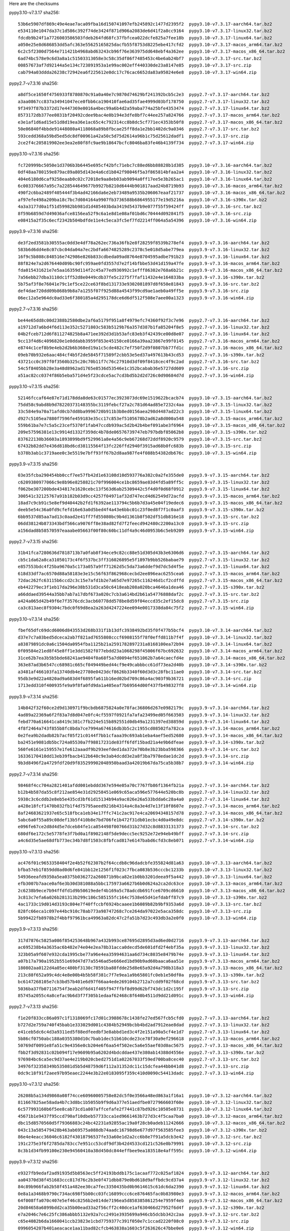 .. title: Checksums
.. slug: checksums
.. date: 2021-05-21 14:13:02 UTC
.. tags:
.. category:
.. link:
.. description:

Here are the checksums

pypy3.10-v7.3.17 sha256::

    53b6e5907df869c49e4eae7aca09fba16d150741097efb245892c1477d2395f2  pypy3.10-v7.3.17-aarch64.tar.bz2
    e534110e1047da37c1d586c392f74de3424f871d906a2083de6d41f2a8cc9164  pypy3.10-v7.3.17-linux32.tar.bz2
    fdcdb9b24f1a7726003586503fdeb264fd68fc37fbfcea022dcfe825a7fee18b  pypy3.10-v7.3.17-linux64.tar.bz2
    a050e25e8d686853dd5afc363e55625165825dacfb55f8753d8225ebe417cfd2  pypy3.10-v7.3.17-macos_arm64.tar.bz2
    6c2c5f2300d7564e711421b4968abd63243cb96f76e363975dd648ebf4a362ee  pypy3.10-v7.3.17-macos_x86_64.tar.bz2
    6ad74bc578e9c6d3a8a1c51503313058e3c58c35df86f7485453c4be6ab24bf7  pypy3.10-v7.3.17-src.tar.bz2
    00857673af7d92144a5e134c723891953a1e99ac002eff440330de23a8147e85  pypy3.10-v7.3.17-src.zip
    cab794a03ddda26238c72942ea6f225612e0dc17c76cac6652da83a95024e6e8  pypy3.10-v7.3.17-win64.zip

pypy2.7-v7.3.16 sha256::

    a8df5ce1650f4756933f8780870c91a0a40e7c9870d74629bf241392bcb5c2e3  pypy2.7-v7.3.17-aarch64.tar.bz2
    a3aa0867cc837a34941047ece0fbb6ca190410fae6ad35fae4999d03bf178750  pypy2.7-v7.3.17-linux32.tar.bz2
    9f3497f87b3372d17e447369e0016a4bec99a6b4d2a59aba774a25bfe4353474  pypy2.7-v7.3.17-linux64.tar.bz2
    8573172db377ee0831bf20492cdee9bac4e0b194e3dfe8bf7c44ee257a824766  pypy2.7-v7.3.17-macos_arm64.tar.bz2
    e3e1af1d6ad15e51d8d19ea36e1ac65c4c792314cc8b8dc5cf771ec4353b50f8  pypy2.7-v7.3.17-macos_x86_64.tar.bz2
    50e06840f4bbde91448080a4118068a89b8fbcae25ff8da1e2bb1402dc9a0346  pypy2.7-v7.3.17-src.tar.bz2
    593cedd368a59bd5ed5dc8df00961a42a50c5d75d2614a96b1c75d25612dadf1  pypy2.7-v7.3.17-src.zip
    2ce2f4c205819902ee3ea2e80f8fc9ae9b18647bcfc8046ba83fe46b4139f734  pypy2.7-v7.3.17-win64.zip

pypy3.10-v7.3.16 sha256::

    fc720999bc5050e1d3706b3b6445e695cf42bfc71ebc7c88ed6bb88828b1d385  pypy3.10-v7.3.16-aarch64.tar.bz2
    0df48aa780159e879ac89a805d143e4a6cd1b842f98046f5a3f865814bfaa2a4  pypy3.10-v7.3.16-linux32.tar.bz2
    404e6180d6caf9258eaab0c02c72018e9aa8eb03ab9094a0ff17ee5e3b265ac1  pypy3.10-v7.3.16-linux64.tar.bz2
    6c003376667a95c7a228544649677b9927b8210d6444b901817aad24b8719b93  pypy3.10-v7.3.16-macos_arm64.tar.bz2
    490f2c6ba2489f405444f3b4ad42166da6e2eb73489a9535b206067eaaf21737  pypy3.10-v7.3.16-macos_x86_64.tar.bz2
    af97efe498a209ba18c7bc7d084164a9907fb3736588b6864955177e19d5216a  pypy3.10-v7.3.16-s390x.tar.bz2
    4a3a3177d0a1f51d59982bb981d1d485403bda3419d5437b9e077f55f59424ff  pypy3.10-v7.3.16-src.tar.bz2
    8f59b6859d7d49036afce8156ea52f9c6a1e8d1e08af01bd6c70444d092841f5  pypy3.10-v7.3.16-src.zip
    e08415a2f35c6ecf2342b504bdfde11e4c5eca3fc5ef7fd2214ff064a5a54396  pypy3.10-v7.3.16-win64.zip

pypy3.9-v7.3.16 sha256::

    de3f2ed3581b30555ac0dd3e4df78a262ec736a36fb2e8f28259f8539b278ef4  pypy3.9-v7.3.16-aarch64.tar.bz2
    583b6d6dd4e8c07cbc04da04a7ec2bdfa6674825289c2378c5e018d5abe779ea  pypy3.9-v7.3.16-linux32.tar.bz2
    16f9c5b808c848516e742986e826b833cdbeda09ad8764e8704595adbe791b23  pypy3.9-v7.3.16-linux64.tar.bz2
    88f824e7a2d676440d09bc90fc959ae0fd3557d7e2f14bfbbe53d41d159a47fe  pypy3.9-v7.3.16-macos_arm64.tar.bz2
    fda015431621e7e5aa16359d114f2c45a77ed936992c1efff86302e768a6b21c  pypy3.9-v7.3.16-macos_x86_64.tar.bz2
    7a56ebb27dba3110dc1ff52d8e0449cdb37fe5c2275f7faf11432e4e164833ba  pypy3.9-v7.3.16-s390x.tar.bz2
    5b75af3f8e76041e79c1ef5ce22ce63f8bd131733e9302081897d8f650e81843  pypy3.9-v7.3.16-src.tar.bz2
    def4dae720dd09b868b9b8a7a1255f07f925d88a4543f99cd9ae1aeb0a49ff5e  pypy3.9-v7.3.16-src.zip
    06ec12a5e964dc0ad33e6f380185a4d295178dce6d6df512f508e7aee00a1323  pypy3.9-v7.3.16-win64.zip

pypy2.7-v7.3.16 sha256::

    be44e65dd8c00d2388b2580dbe2af6a5179f951a8f4979efc74360f92f3c7e96  pypy2.7-v7.3.16-aarch64.tar.bz2
    a19712d7a6bd4f6d113e352c5271803c583b5129b76a357d387b1fa85204f8e5  pypy2.7-v7.3.16-linux32.tar.bz2
    04b2fceb712d6f811274825b8a471ee392d3d1b53afc83eb3f42439ce00d8e07  pypy2.7-v7.3.16-linux64.tar.bz2
    9cc13f4d6c4096820e1e0ddabb3959f853e45150ce0166a39aa23867e99f0145  pypy2.7-v7.3.16-macos_arm64.tar.bz2
    e8744c1cef8b9e4eb2d2b6b368ed19a1c5cde482c7ef750f2d9f0807bb77fd1c  pypy2.7-v7.3.16-macos_x86_64.tar.bz2
    09eb70b932e6aac484cf4b5f2de5845f71589f2cbb53e5ed37a497613b43cd53  pypy2.7-v7.3.16-s390x.tar.bz2
    43721cc0c397f0f3560b325c20c70b11f7c76c27910d3df09f8418cec4f9c2ad  pypy2.7-v7.3.16-src.tar.bz2
    54c5f8405bb28e3a48d8962ad1765e8536d53546e1c352bcabab36e5727dd609  pypy2.7-v7.3.16-src.zip
    a51ac82cc0374f86b5eba571d4e5f23cdce5ac7cd3bd5b2d2d726c0d98684d7d  pypy2.7-v7.3.16-win64.zip

pypy3.10-v7.3.15 sha256::

    52146fccaf64e87e71d178dda8de63c01577ec3923073dc69e1519622bcacb74  pypy3.10-v7.3.15-aarch64.tar.bz2
    75dd58c9abd8b9d78220373148355bc3119febcf27a2c781d64ad85e7232c4aa  pypy3.10-v7.3.15-linux32.tar.bz2
    33c584e9a70a71afd0cb7dd8ba9996720b911b3b8ed0156aea298d4487ad22c3  pypy3.10-v7.3.15-linux64.tar.bz2
    d927c5105ea7880f7596fe459183e35cc17c853ef5105678b2ad62a8d000a548  pypy3.10-v7.3.15-macos_arm64.tar.bz2
    559b61ba7e7c5a5c23cef5370f1fab47ccdb939ac5d2b42b4bef091abe3f6964  pypy3.10-v7.3.15-macos_x86_64.tar.bz2
    209e57596381e13c9914d1332f359dc4b78de06576739747eb797bdbf85062b8  pypy3.10-v7.3.15-s390x.tar.bz2
    837622130b36603a1893899bd9f529961a8e4a56c9eb67268d72ddf8920c9579  pypy3.10-v7.3.15-src.tar.bz2
    67432b82dd7e436d818bd6cd38115564f13fc226ffd2940f3915ad68b0fc683b  pypy3.10-v7.3.15-src.zip
    b378b3ab1c3719aee0c3e5519e7bff93ff67b2d8aa987fe4f088b54382db676c  pypy3.10-v7.3.15-win64.zip

pypy3.9-v7.3.15 sha256::

    03e35fcba290454bb0ccf7ee57fb42d1e63108d10d593776a382c0a2fe355de0  pypy3.9-v7.3.15-aarch64.tar.bz2
    c6209380977066c9e8b96e8258821c70f996004ce1bc8659ae83d4fd5a89ff5c  pypy3.9-v7.3.15-linux32.tar.bz2
    f062be307200bde434817e1620cebc13f563d6ab25309442c5f4d0f0d68f0912  pypy3.9-v7.3.15-linux64.tar.bz2
    300541c32125767a91b182b03d9cc4257f04971af32d747ecd4d62549d72acfd  pypy3.9-v7.3.15-macos_arm64.tar.bz2
    18ad7c9cb91c5e8ef9d40442b2fd1f6392ae113794c5b6b7d3a45e04f19edec6  pypy3.9-v7.3.15-macos_x86_64.tar.bz2
    deeb5e54c36a0fd9cfefd16e63a0d5bed4f4a43e6bbc01c23f0ed8f7f1c0aaf3  pypy3.9-v7.3.15-s390x.tar.bz2
    6bb9537d85aa7ad13c0aad2e41ff7fd55080bc9b4d1361b8f502df51db816e18  pypy3.9-v7.3.15-src.tar.bz2
    06dd38124b873343bdf566ca9076ff8e38ad82fd7f2feecd942480c2200a13c0  pypy3.9-v7.3.15-src.zip
    a156dad8b58570597eaaabe05663f00f80c60bc11df4a9c46d0953b6c5eb9209  pypy3.9-v7.3.15-win64.zip

pypy2.7-v7.3.15 sha256::

    31b41fca7280636d7818713b7a0fab8f34ece9c82cc88e51d305d43b3e6306d6  pypy2.7-v7.3.15-aarch64.tar.bz2
    cb5c1da62a8ca31050173c4f6f537bc3ff316026895e5f1897b9bb526babae79  pypy2.7-v7.3.15-linux32.tar.bz2
    e857553bdc4f25ba9670a5c173a057a9ff71262d5c5da73a6ddef9d7dc5d4f5e  pypy2.7-v7.3.15-linux64.tar.bz2
    618d33df7ac6570d88a58183e3e15c56f63f862968cecbd2ee896eac6255cea6  pypy2.7-v7.3.15-macos_arm64.tar.bz2
    72dac262fc63115b6ccd2c3c15e7afd1b2e7a65d7e97265c116246d1cf2cdffd  pypy2.7-v7.3.15-macos_x86_64.tar.bz2
    eb442279ec3f1eb17da296e38b531d3ca50c6418eab208a020bca4646a1dea46  pypy2.7-v7.3.15-s390x.tar.bz2
    a66ddaed39544a35bb7ab7a17dbf673a020c7cb3a614bd2b61a54776888daf2c  pypy2.7-v7.3.15-src.tar.bz2
    a424a065d42b49f6e7f3576cdc3acb60778dd578be8d59f04eccd35c2ef15dc8  pypy2.7-v7.3.15-src.zip
    ca3c813aec8f9304c7bdc0f69d8ea2a263d4247224ee094e0017338da84c75f2  pypy2.7-v7.3.15-win64.zip

pypy3.10-v7.3.14 sha256::

    fbef65dfc69dcd6006d843553d268b331f1b13dfc3938492bd35f0f477b5bcf4  pypy3.10-v7.3.14-aarch64.tar.bz2
    d37e7c7a03bed5dceca2ab7f821ad7655808cccf6908155f78f0effd811b7f4f  pypy3.10-v7.3.14-linux32.tar.bz2
    a83879891dc0a6c1504da0954fba1125b21a2591782897231a8168100ea72b94  pypy3.10-v7.3.14-linux64.tar.bz2
    0f09584e21ed8f45e8ff1e3dd1582f077ebdd23a1068298f45006f67bc692632  pypy3.10-v7.3.14-macos_arm64.tar.bz2
    31ce62b7ea3b5b5bde68241ae9404f0a68f5a7d0094ef651062b7a64caecfd4e  pypy3.10-v7.3.14-macos_x86_64.tar.bz2
    363e87ad3b6547cc68981c665cf049449bed44cf9e49cabbbcc61df73ea2d40b  pypy3.10-v7.3.14-s390x.tar.bz2
    a3481af466103fa13740db4e27780e0423dcf8626b3340f60d3d3c28fbc11ae0  pypy3.10-v7.3.14-src.tar.bz2
    95db3e9d22a4820ad9a683d4f6895fa611b16ed02bd709c86a4ac903f9b36721  pypy3.10-v7.3.14-src.zip
    1713edd310f400935fe9a9f8fa0fd9da1a405eaf7b69564d00f437fb498327f8  pypy3.10-v7.3.14-win64.zip

pypy3.9-v7.3.14 sha256::

    14b842f32f60ce2d9d130971f9bcbdb6875824a0e78fac36806d267e0982179c  pypy3.9-v7.3.14-aarch64.tar.bz2
    4ad89a22369a6f2f83a7d8d047e0fc4cf5597f0921fa7afa23499ed05f663503  pypy3.9-v7.3.14-linux32.tar.bz2
    febd770a616641ca8419c381c7fb224e515b892551d0db49a1231397ed38859d  pypy3.9-v7.3.14-linux64.tar.bz2
    4f8f2464a743f855b8fc8bda7ce7994a674616db3b5c2c1955cd08502fa782ca  pypy3.9-v7.3.14-macos_arm64.tar.bz2
    0e2fea9b2dadb82b7acf05f21c0144f7bb1cfaaa39c693ab1eba4aef5ed52680  pypy3.9-v7.3.14-macos_x86_64.tar.bz2
    ba2451e9081db5bc724a05530a7f98817231de83ff6fdf15bad21a4e9b6dfeae  pypy3.9-v7.3.14-s390x.tar.bz2
    560fe6161e159557e1fe612aaadf9b293eefded1da372e70b8e3b23bba598366  pypy3.9-v7.3.14-src.tar.bz2
    16336170410dd13eb39fbacb412b640c9e3ab4dcdd3e2a8f3ba7978edae1dc2d  pypy3.9-v7.3.14-src.zip
    9b3d8496f2a4729fdf20d9f835299902048950baad3a42019b67da75ca5b38b7  pypy3.9-v7.3.14-win64.zip

pypy2.7-v7.3.14 sha256::

    98468f4cc704a2821401afdd001ebddd367e594e05a70c7767fb86f1364fb21a  pypy2.7-v7.3.14-aarch64.tar.bz2
    b12b4b587da55c8f212ae854e31d29258451e069c65aca596e577644e520bc8b  pypy2.7-v7.3.14-linux32.tar.bz2
    5938c3c6cddb2e8eb5e435cd3bf61d15134b94a9ac026e26a533bdda6c28a4a0  pypy2.7-v7.3.14-linux64.tar.bz2
    a428e18fcf1470b032fb1f4d75795aeed9216b4314a4c8a3e4d7e13f10f8607e  pypy2.7-v7.3.14-macos_arm64.tar.bz2
    8af24683621937e65c518fbca1eb34e17ffc741c2ac917e4ca20694348157d78  pypy2.7-v7.3.14-macos_x86_64.tar.bz2
    5abc6a0f55a89c08def13b5f410b8e7bd706fe1b472f31db01ecbc4d0a49e8dc  pypy2.7-v7.3.14-s390x.tar.bz2
    e096fe67ce2d8d4d5e7dceb84fe1ca854498f00766d31b27d32c8d8833131373  pypy2.7-v7.3.14-src.tar.bz2
    680df6e172c5e5778fe3f7bd0a1f8902148f5de9decc5ec9252e72e94eb49bff  pypy2.7-v7.3.14-src.zip
    a4c6d35e5ae68dfb773ec34b7d8f1503c8fbfcad817e6147babd6cfd3c8eb071  pypy2.7-v7.3.14-win64.zip

pypy3.10-v7.3.13 sha256::

    ac476f01c9653358404f2e4b52f62307b2f64ccdb8c96dadcbfe355824d81a63  pypy3.10-v7.3.13-aarch64.tar.bz2
    bfba57eb1f859dd0ad0d6fe841bb12e1256f1f023c7fbca083b536cccbc1233b  pypy3.10-v7.3.13-linux32.tar.bz2
    54936eeafd9350a5ea0375b036272a260871b9bca82e1b0bb3201deea9f5a442  pypy3.10-v7.3.13-linux64.tar.bz2
    efb3007b7aace0af6e3b30d381088a5bbc175973a6627b6b0d624a2ca2dc63ce  pypy3.10-v7.3.13-macos_arm64.tar.bz2
    2c6238b9ece7b94ffdfd1d9b50619edef4b169a5c78adcdb691fce6709cd6610  pypy3.10-v7.3.13-macos_x86_64.tar.bz2
    3c813c7efa6a026b281313b299c186c585155fc164c7538e65d41efdabff87c9  pypy3.10-v7.3.13-s390x.tar.bz2
    4ac1733c19d014d3193c804e7f40ffccbf6924bcaaee1b6089b82b9bf9353a6d  pypy3.10-v7.3.13-src.tar.bz2
    828fc66eca1c097e44bc910c78ab773a98747268c7ce264da97022e5aca358dc  pypy3.10-v7.3.13-src.zip
    5b99422fb8978b2f4bbf97961bca49963a82dc47c2fa51b7d23c493db3a2e0f0  pypy3.10-v7.3.13-win64.zip


pypy3.9-v7.3.13 sha256::

    317d7876c5825a086f854253648b967a432b993ce87695d2895d3ad6ed0d2716  pypy3.9-v7.3.13-aarch64.tar.bz2
    ac695238b4a3635ac6b482e74e04e2ea78b31acca0decd5de601dfd2f4ebf35a  pypy3.9-v7.3.13-linux32.tar.bz2
    323b05a9f607e932cda1995cbe77a96e4ea35994631aa6d734c8035e8479b74e  pypy3.9-v7.3.13-linux64.tar.bz2
    a07b17a790a1952b551e69d47d77a5546ad5e666ed1bd90b9ad60baaca6aa51e  pypy3.9-v7.3.13-macos_arm64.tar.bz2
    180802aa0122d4a05ec480bf3130c78591ba88fdde25d8e65a92d4a798b318a3  pypy3.9-v7.3.13-macos_x86_64.tar.bz2
    213c88f652a99c4dc4e8e00b4b5b58f381c7f7e9ea1a9b65801fc0eb1e50df0a  pypy3.9-v7.3.13-s390x.tar.bz2
    bc6147268105e7cb3bd57b401e6d97f66aa4ede269104b2712a7cdd9f02f68cd  pypy3.9-v7.3.13-src.tar.bz2
    5036ba37fb07116754f3eab2df6d41f405f947ffbf8d99d62bf743dc1d2c195f  pypy3.9-v7.3.13-src.zip
    85745a2055c4a8cefac9b6d3f7f305b1edaaf62468c8f640b4511d9dd21d091c  pypy3.9-v7.3.13-win64.zip


pypy2.7-v7.3.13 sha256::

    f1e20f833cc86a097c1f1318069fc17d01c3988678c1438fe27ed567fcb5cfd0  pypy2.7-v7.3.13-aarch64.tar.bz2
    b727d2e759a740f45bab1e333029d001c4384b52949bcbb4bd2ad7912eae8dad  pypy2.7-v7.3.13-linux32.tar.bz2
    e41ceb5dc6c4d3a9311ed5f88edfeedbf3e8abbd1ed3c4f2e151a90a5cf4e1d7  pypy2.7-v7.3.13-linux64.tar.bz2
    5b86cf0750abc188a0355380d10c7bab1dec51b610cde23ce78f30a9ef296618  pypy2.7-v7.3.13-macos_arm64.tar.bz2
    50769df0091e8fa51c9e4356e0cb204e6f6aa54f502ec5a6e55aef03d0ac5675  pypy2.7-v7.3.13-macos_x86_64.tar.bz2
    fbb2f3d92831c02b094f17e9609b95a6202d4bdcddae437e380ab14388d4556e  pypy2.7-v7.3.13-s390x.tar.bz2
    976984bc6ca5ec9d37ae4e219b020cbed2751d1a02267033f59ed700ba8cec40  pypy2.7-v7.3.13-src.tar.bz2
    34976f32358349b535081d5b5d48759d6f112a31352dc11c15dcfea44bb041d8  pypy2.7-v7.3.13-src.zip
    0dc9c18f91f2aee97b95eaec2244e3b22e0183095f359c410d0090c54413dadc  pypy2.7-v7.3.13-win64.zip


pypy3.10-v7.3.12 sha256::

    26208b5a134d9860a08f74cce60960005758e82dc5f0e3566a48ed863a1f16a1  pypy3.10-v7.3.12-aarch64.tar.bz2
    811667825ae58ada4b7c3d8bc1b5055b9f9d6a377e51aedfbe0727966603f60e  pypy3.10-v7.3.12-linux32.tar.bz2
    6c577993160b6f5ee8cab73cd1a807affcefafe2f7441c87bd926c10505e8731  pypy3.10-v7.3.12-linux64.tar.bz2
    45671b1e9437f95ccd790af10dbeb57733cca1ed9661463b727d3c4f5caa7ba0  pypy3.10-v7.3.12-macos_arm64.tar.bz2
    dbc15d8570560d5f79366883c24bc42231a92855ac19a0f28cb0adeb11242666  pypy3.10-v7.3.12-macos_x86_64.tar.bz2
    043c13a585479428b463ab69575a088db74aadc16798d6e677d97f563585fee3  pypy3.10-v7.3.12-s390x.tar.bz2
    86e4e4eacc36046c6182f43018796537fe33a60e1d2a2cc6b8e7f91a5dcb3e42  pypy3.10-v7.3.12-src.tar.bz2
    191c275e3f6f2785da783cc7e951cc53cdf9df3b42d4533cd121c526e0b79991  pypy3.10-v7.3.12-src.zip
    8c3b1d34fb99100e230e94560410a38d450dc844effbee9ea183518e4aff595c  pypy3.10-v7.3.12-win64.zip


pypy3.9-v7.3.12 sha256::

    e9327fb9edaf2ad91935d5b8563ec5ff24193bddb175c1acaaf772c025af1824  pypy3.9-v7.3.12-aarch64.tar.bz2
    aa04370d38f451683ccc817d76c2b3e0f471dbb879e0bd618d9affbdc9cd37a4  pypy3.9-v7.3.12-linux32.tar.bz2
    84c89b966fab2b58f451a482ee30ca7fec3350435bd0b9614615c61dc6da2390  pypy3.9-v7.3.12-linux64.tar.bz2
    0e8a1a3468b9790c734ac698f5b00cc03fc16899ccc6ce876465fac0b83980e3  pypy3.9-v7.3.12-macos_arm64.tar.bz2
    64f008ffa070c407e5ef46c8256b2e014de7196ea5d858385861254e7959f4eb  pypy3.9-v7.3.12-macos_x86_64.tar.bz2
    20d84658a6899bdd2ca35b00ead33a2f56cff2c40dce1af630466d27952f6d4f  pypy3.9-v7.3.12-s390x.tar.bz2
    e7a2046c7e6c25fc386abbb5132e92a7cc2491e3935699a946cb5dcbb342c2aa  pypy3.9-v7.3.12-src.tar.bz2
    c65e4082b6da1660041ccb23823e1cbd7759377c391f050e7c1ccad2220f08c0  pypy3.9-v7.3.12-src.zip
    0996054207b401aeacace1aa11bad82cfcb463838a1603c5f263626c47bbe0e6  pypy3.9-v7.3.12-win64.zip


pypy2.7-v7.3.12 sha256::

    e04dcb6286a7b4724ec3f0e50d3cc1ba8583301dd1658c06d7f37599e4201c59  pypy2.7-v7.3.12-aarch64.tar.bz2
    abf3ae477bd0e526ac6dcefe0bfa845e1535aa053342c0d641219bfcde4b9b56  pypy2.7-v7.3.12-linux32.tar.bz2
    1a61a2574b79466f606010f2999a2b995bd96cd085f91a78ebdd3d5c2c40e81d  pypy2.7-v7.3.12-linux64.tar.bz2
    6b747aa076ae8597e49603c5dec4ca5935a1a0a132d7404a559be96a260d9bf7  pypy2.7-v7.3.12-macos_arm64.tar.bz2
    6e89ffdd15537ce4ffce3145b65ee57c2e9c952892bd95b934012d2f009f503b  pypy2.7-v7.3.12-macos_x86_64.tar.bz2
    80c0154d8b0949f9dc6a227c322abbc9590c8ae4c9f11c13bf4022aa38b82064  pypy2.7-v7.3.12-s390x.tar.bz2
    dd61d88da274c2ce2cec77667d4a3df9a652bcc50e26f90991d4dd0af66bccf4  pypy2.7-v7.3.12-src.tar.bz2
    99cfea9862299cb043914167f4ddc69171c3f38462b6e1ab170df0aab423ca0f  pypy2.7-v7.3.12-src.zip
    84cd3b98812d47a1ddb36f3417cc96b3dbdfa32c2b4e16438f205e1253f7ccea  pypy2.7-v7.3.12-win64.zip

pypy3.10-v7.3.12rc2 sha256::

    a6dc89b8100f423d5f8f5f579db3691e0ec5f14c2d92d529d70054263e202810  pypy3.10-v7.3.12rc2-aarch64.tar.bz2
    5607812d1fc9ec62956555a88b75f9178fadba090759f7c0941341b9d761e6ef  pypy3.10-v7.3.12rc2-linux32.tar.bz2
    6be46911c20152de7d317cf8b2b7c83933a18a9d4193c41e0b70810381fc8d09  pypy3.10-v7.3.12rc2-linux64.tar.bz2
    7c353cce25d76482e6b03e298891e7a5433b1c825391bc9f14b93abdd365276b  pypy3.10-v7.3.12rc2-macos_arm64.tar.bz2
    098e408004813c126f09989588d586428982278c2a79a5f216f55b29db2f05de  pypy3.10-v7.3.12rc2-macos_x86_64.tar.bz2
    2a842af10a5b1f3be97866af21a7108951c45af7b0ffb757a8e1e1ffd2c76718  pypy3.10-v7.3.12rc2-s390x.tar.bz2
    d8c51b7bb88dd1343195d088c95b4b53c704ae2c7a517ba8d8f8c728bf150683  pypy3.10-v7.3.12rc2-src.tar.bz2
    cc695d4e48bc29867e171071524d97cd4cd903ec965ee0748c3dde2b012ae36a  pypy3.10-v7.3.12rc2-src.zip
    cd3b1b409d41ea694a2d22f15afcab12305c058b8fa2a197c49e96b1c5fb776c  pypy3.10-v7.3.12rc2-win64.zip


pypy3.9-v7.3.12rc2 sha256::

    0e50aafa4e92413573cff9d579613175e5cdc128bda91a47154c9909b47c2f4c  pypy3.9-v7.3.12rc2-aarch64.tar.bz2
    37335affc962acd79fcd1f08cce19c3d2a3d2d2f6e9ba73d6c804160fd42b471  pypy3.9-v7.3.12rc2-linux32.tar.bz2
    79a3d32a21534d784f2ac4934d157354aba4871b72c39ac7908e9d853c16c3ad  pypy3.9-v7.3.12rc2-linux64.tar.bz2
    4b4adfb435c3677bf7c518413c2c53282789ceadd747bec19ed42ce0eb7192ed  pypy3.9-v7.3.12rc2-macos_arm64.tar.bz2
    3b29d34919f53136a2272363d819eb4e678368a01d5a182feae04a78a505d15d  pypy3.9-v7.3.12rc2-macos_x86_64.tar.bz2
    9d760b96db54f8d51c47c78397d70dbf61e1144de5afe6840deb3b9a7c265381  pypy3.9-v7.3.12rc2-s390x.tar.bz2
    4835d2f3814c92851f7930398f397cd0e938de165329c019d86561d9482c9daf  pypy3.9-v7.3.12rc2-src.tar.bz2
    453d84e4104216c23a466fc58f58231c051eafabf258c1c907b41ffe9955219b  pypy3.9-v7.3.12rc2-src.zip
    559fa00f89eab23c87ac2132ef30fb456631f4ff4bb8009d60900be57594dbea  pypy3.9-v7.3.12rc2-win64.zip

pypy2.7-v7.3.12rc2 sha256::

    561c6496251fbdf36ecfeaa08bc2dc89f24ef3044dde6d9f297efc798726e49d  pypy2.7-v7.3.12rc2-aarch64.tar.bz2
    a66cfb8fd8a88a60bcefca14364c7e87f2932f978b81187572064e1df16c0285  pypy2.7-v7.3.12rc2-linux32.tar.bz2
    03d68b7d43751807cc4e7743a3977f2359cc4b6f0acaad00057b1b4158efe51a  pypy2.7-v7.3.12rc2-linux64.tar.bz2
    0cd0fc59894325ab30585fc2bee1d244b2b788d04e3aec46dafb0e2b3b232657  pypy2.7-v7.3.12rc2-macos_arm64.tar.bz2
    75587e171ea77ccbdcc9e0f062c9bd55bc374083ac106eeb788321dc5f031aa6  pypy2.7-v7.3.12rc2-macos_x86_64.tar.bz2
    5968a009c19bf723eda722e9ff1b95986a1b5c79247269532f99e0b25819089a  pypy2.7-v7.3.12rc2-s390x.tar.bz2
    6c69d4260554ef677d9dfb3b81a1dbd6f4d7302ef0170d1c66616865a711317f  pypy2.7-v7.3.12rc2-src.tar.bz2
    a4cbe00a2bef9181929b4577c535f327021ee6af596ac0ad8d577e2a67b44a5f  pypy2.7-v7.3.12rc2-src.zip
    2bcab9251209b44eb0f7059f91c070d1de19abcfc42397e437ebe3be2faaaf5d  pypy2.7-v7.3.12rc2-win64.zip


pypy3.10-v7.3.12rc1 sha256::

    3e92ba4977c1937913c5a4cb04ee31fa809cb44d12eefcfcd5b7ef64fa2d1a45  pypy3.10-v7.3.12rc1-aarch64.tar.bz2
    889f887eada150cdbf3bfce5bb209fae90a64ad99590047c1123452431d43659  pypy3.10-v7.3.12rc1-linux32.tar.bz2
    cbc86894e22bd06f5d99dbd274dcfe0c2cacfb213f6522e06153010f40423dcc  pypy3.10-v7.3.12rc1-linux64.tar.bz2
    9e135570058c227515f742b0600c1a209f154a72247ba52073c0026f6bdc5022  pypy3.10-v7.3.12rc1-macos_arm64.tar.bz2
    3f423b794962e0ddbf95a1f40591f008e7b62a603206f65a239b25953308fbf6  pypy3.10-v7.3.12rc1-macos_x86_64.tar.bz2
    94d25c8777eff222e4cdb7419db7e49ad1b789e88fb6d59ab930e474180c74c1  pypy3.10-v7.3.12rc1-s390x.tar.bz2
    8952f17d401babd69f9bd4f7a417c19f07e1ed7bd078721eadf90f55914793e4  pypy3.10-v7.3.12rc1-src.tar.bz2
    c11b44ab9396bc6ce2a1ff5be514c27b1b327f79da6ba2cad635ea90e590ab5c  pypy3.10-v7.3.12rc1-src.zip
    2a2c285909f67984691f7861637a633c06cb30e59374744de08c0dbfbd89a151  pypy3.10-v7.3.12rc1-win64.zip

pypy3.9-v7.3.12rc1 sha256::

    4be87ceb5d522e8f0619a06660a7b68252add41b60ab4957d8f899d4893f6a15  pypy3.9-v7.3.12rc1-aarch64.tar.bz2
    0219d3353eda1526828d4b48e773d045469c0b0dafd95b0bfae72b4ef258bd02  pypy3.9-v7.3.12rc1-linux32.tar.bz2
    298ab60c5e1d56924767a4c2fcb5b3c66561c2128ca385c207193b2b3c61a5f9  pypy3.9-v7.3.12rc1-linux64.tar.bz2
    759b5d4de479b67c01df168c482f00cfdc75475f8401bfecd4f6bd7f0be2df23  pypy3.9-v7.3.12rc1-macos_arm64.tar.bz2
    5d3286920bba60af7bf8a4047b879a04302d2d0e7038965bef26f2dabd235b88  pypy3.9-v7.3.12rc1-macos_x86_64.tar.bz2
    77a27d2cde6e101b94acbc663c3c530568ed509fcdb0eaec149a195410c6efba  pypy3.9-v7.3.12rc1-s390x.tar.bz2
    7ef838e96bdd6e672868e705eb04cfbe67a5e4495e7bf374e6fc0d68fa285f7f  pypy3.9-v7.3.12rc1-src.tar.bz2
    4bf7eeb2263051838e38ff483f734994c0e1cfd2b818eddbe9e30ae8d9f6fd83  pypy3.9-v7.3.12rc1-src.zip
    a78186a26590d87c48a81902a0118f6c3c70f4ef895f3ceb2fcc714a338832a7  pypy3.9-v7.3.12rc1-win64.zip

pypy2.7-v7.3.12rc1 sha256::

    79a87e1e7b3e6bd77117bedb2efe45c0de3cf9e055f688fc7a038969d058de1f  pypy2.7-v7.3.12rc1-aarch64.tar.bz2
    0aef12d0a4fe998125c3e6758325905c7b7fc9b348915c4241af89953e04fdc0  pypy2.7-v7.3.12rc1-linux32.tar.bz2
    eb7f8be5f120edc29211c2ccaff4be219dcfb82030db3f667ce2c88e859217f1  pypy2.7-v7.3.12rc1-linux64.tar.bz2
    0552074ff977ea860b1989e298dd27d54f5d59e180b9b605922c0ba8becfcf6e  pypy2.7-v7.3.12rc1-macos_arm64.tar.bz2
    6dc763c8d25b00c4931e1989e09a429065b41eccf1d39cf85eb09b35846615b4  pypy2.7-v7.3.12rc1-macos_x86_64.tar.bz2
    b2a498c7d10150ad416b27be30b7ec38a61b208eecf2d58eadb6ce822e9d5ca3  pypy2.7-v7.3.12rc1-s390x.tar.bz2
    23c1ecf2b28aae2aa676a1b2eb2bdbf7db18d8718489db6d8501fb9a4b232f49  pypy2.7-v7.3.12rc1-src.tar.bz2
    60cf43bae08c87dfdd3e70be54604c6ca559c14ecf53181dc162c3befd5f8df0  pypy2.7-v7.3.12rc1-src.zip
    5f0786c0c797700458ff0cb9cfe750dd5b81a7ca3175d9ffcb55b5418b707e9c  pypy2.7-v7.3.12rc1-win64.zip


pypy3.9-v7.3.11 sha256::

    09175dc652ed895d98e9ad63d216812bf3ee7e398d900a9bf9eb2906ba8302b9  pypy3.9-v7.3.11-aarch64.tar.bz2
    0099d72c2897b229057bff7e2c343624aeabdc60d6fb43ca882bff082f1ffa48  pypy3.9-v7.3.11-linux32.tar.bz2
    d506172ca11071274175d74e9c581c3166432d0179b036470e3b9e8d20eae581  pypy3.9-v7.3.11-linux64.tar.bz2
    91ad7500f1a39531dbefa0b345a3dcff927ff9971654e8d2e9ef7c5ae311f57e  pypy3.9-v7.3.11-macos_arm64.tar.bz2
    d33f40b207099872585afd71873575ca6ea638a27d823bc621238c5ae82542ed  pypy3.9-v7.3.11-macos_x86_64.tar.bz2
    e1f30f2ddbe3f446ddacd79677b958d56c07463b20171fb2abf8f9a3178b79fc  pypy3.9-v7.3.11-s390x.tar.bz2
    b0f3166fb2a5aadfd5ceb9db5cdd5f7929a0eccca02b4a26c0dae0492f7ca8ea  pypy3.9-v7.3.11-src.tar.bz2
    3d2f473590b1390478e281a2e0d209b5df7cc9f26c33e73baecf7bd0f62bc848  pypy3.9-v7.3.11-src.zip
    57faad132d42d3e7a6406fcffafffe0b4f390cf0e2966abb8090d073c6edf405  pypy3.9-v7.3.11-win64.zip


pypy3.8-v7.3.11 sha256::

    9a2fa0b8d92b7830aa31774a9a76129b0ff81afbd22cd5c41fbdd9119e859f55  pypy3.8-v7.3.11-aarch64.tar.bz2
    a79b31fce8f5bc1f9940b6777134189a1d3d18bda4b1c830384cda90077c9176  pypy3.8-v7.3.11-linux32.tar.bz2
    470330e58ac105c094041aa07bb05676b06292bc61409e26f5c5593ebb2292d9  pypy3.8-v7.3.11-linux64.tar.bz2
    78cdc79ff964c4bfd13eb45a7d43a011cbe8d8b513323d204891f703fdc4fa1a  pypy3.8-v7.3.11-macos_arm64.tar.bz2
    194ca0b4d91ae409a9cb1a59eb7572d7affa8a451ea3daf26539aa515443433a  pypy3.8-v7.3.11-macos_x86_64.tar.bz2
    eab7734d86d96549866f1cba67f4f9c73c989f6a802248beebc504080d4c3fcd  pypy3.8-v7.3.11-s390x.tar.bz2
    4d6769bfca73734e8666fd70503b7ceb06a6e259110e617331bb3899ca4e6058  pypy3.8-v7.3.11-src.tar.bz2
    3e635c7d4d5ded1c5f41f7a9f277a0ee3dfd21a545516fb68e90240dca66fa07  pypy3.8-v7.3.11-src.zip
    0f46fb6df32941ea016f77cfd7e9b426d5ac25a2af2453414df66103941c8435  pypy3.8-v7.3.11-win64.zip

pypy2.7-v7.3.11 sha256::

    ea924da1defe9325ef760e288b04f984614e405580f5321eb6a5c8f539bd415a  pypy2.7-v7.3.11-aarch64.tar.bz2
    30fd245fab7068c96a75b9ff1323ac55174c64fc8c4751cceb4b7a9bedc1851e  pypy2.7-v7.3.11-linux32.tar.bz2
    ba8ed958a905c0735a4cfff2875c25089954dc020e087d982b0ffa5b9da316cd  pypy2.7-v7.3.11-linux64.tar.bz2
    cc5696ab4f93cd3481c1e4990b5dedd7ba60ac0602fa1890d368889a6c5bf771  pypy2.7-v7.3.11-macos_arm64.tar.bz2
    56deee9c22640f5686c35b9d64fdb1ce3abd044583e4078f0b171ca2fd2a198e  pypy2.7-v7.3.11-macos_x86_64.tar.bz2
    8fe9481c473178e53266983678684a70fe0c42bafc95f1807bf3ef28770316d4  pypy2.7-v7.3.11-s390x.tar.bz2
    1117afb66831da4ea6f39d8d2084787a74689fd0229de0be301f9ed9b255093c  pypy2.7-v7.3.11-src.tar.bz2
    6df2ddd9a925eac5294ae5a5f8916baefbc4bc3298d7cdada18fc1fa71aa0670  pypy2.7-v7.3.11-src.zip
    106942702de0df148e39fa44a33e76b8a362341e1460d4e5e61b3ff0e64e5514  pypy2.7-v7.3.11-win64.zip

pypy3.9-v7.3.10 sha256::

    657a04fd9a5a992a2f116a9e7e9132ea0c578721f59139c9fb2083775f71e514  pypy3.9-v7.3.10-aarch64.tar.bz2
    b6db59613b9a1c0c1ab87bc103f52ee95193423882dc8a848b68850b8ba59cc5  pypy3.9-v7.3.10-linux32.tar.bz2
    95cf99406179460d63ddbfe1ec870f889d05f7767ce81cef14b88a3a9e127266  pypy3.9-v7.3.10-linux64.tar.bz2
    e2a6bec7408e6497c7de8165aa4a1b15e2416aec4a72f2578f793fb06859ccba  pypy3.9-v7.3.10-macos_arm64.tar.bz2
    f90c8619b41e68ec9ffd7d5e913fe02e60843da43d3735b1c1bc75bcfe638d97  pypy3.9-v7.3.10-macos_x86_64.tar.bz2
    ca6525a540cf0c682d1592ae35d3fbc97559a97260e4b789255cc76dde7a14f0  pypy3.9-v7.3.10-s390x.tar.bz2
    3738d32575ed2513e3e66878e4e4c6c208caed267570f3f9f814748830002967  pypy3.9-v7.3.10-src.tar.bz2
    e3e2c41db0a5590d31233fd2909feeb83b1e7f997a473d74a11ad87ba4bbdc30  pypy3.9-v7.3.10-src.zip
    07e18b7b24c74af9730dfaab16e24b22ef94ea9a4b64cbb2c0d80610a381192a  pypy3.9-v7.3.10-win64.zip

    2775f1eca62dd1eab0af09f8e4b1640b5c86f18a766ed46ff9aa7dc8aa916c13  pypy3.9-v7.3.10rc3-aarch64.tar.bz2
    68b2f1b986217475fc98bc0e5a98b4bb0c602ec1d603abbeef9ada89c9ff7048  pypy3.9-v7.3.10rc3-linux32.tar.bz2
    1cf9db691cadbf870c9af4a6af7ab89cbf24fef0469d63fd0d857656ee4adee6  pypy3.9-v7.3.10rc3-linux64.tar.bz2
    b585ab42f95aa7f0e713c6c22aba030e5d49d78ba79e8d005e754384d33cfaa4  pypy3.9-v7.3.10rc3-macos_arm64.tar.bz2
    73550941c02349c5d1051331f590962da9a0eff52e793295c1a3bd2a72dc461e  pypy3.9-v7.3.10rc3-macos_x86_64.tar.bz2
    abb736466180c3cc68ff5cd0d9b07cfabebc26989eb7fc5e9a9512e1bbe234c2  pypy3.9-v7.3.10rc3-s390x.tar.bz2
    a313e85a073f3a4d9c592e142e69c856b40afd29473665d7f41fe07d50ecbad2  pypy3.9-v7.3.10rc3-src.tar.bz2
    6f5ead6ccdf7544eb5a7e33e352a361bfd19f6bfcd91f9e121843b4e2ae9c590  pypy3.9-v7.3.10rc3-src.zip
    f5ae260d8557d7380d595c93ccd2b7bbaff718d8dd82051034444479a89e1c37  pypy3.9-v7.3.10rc3-win64.zip

pypy3.8-v7.3.10 sha256::

    e4caa1a545f22cfee87d5b9aa6f8852347f223643ad7d2562e0b2a2f4663ad98  pypy3.8-v7.3.10-aarch64.tar.bz2
    b70ed7fdc73a74ebdc04f07439f7bad1a849aaca95e26b4a74049d0e483f071c  pypy3.8-v7.3.10-linux32.tar.bz2
    ceef6496fd4ab1c99e3ec22ce657b8f10f8bb77a32427fadfb5e1dd943806011  pypy3.8-v7.3.10-linux64.tar.bz2
    6cb1429371e4854b718148a509d80143f801e3abfc72fef58d88aeeee1e98f9e  pypy3.8-v7.3.10-macos_arm64.tar.bz2
    399eb1ce4c65f62f6a096b7c273536601b7695e3c0dc0457393a659b95b7615b  pypy3.8-v7.3.10-macos_x86_64.tar.bz2
    c294f8e815158388628fe77ac5b8ad6cd93c8db1359091fa02d41cf6da4d61a1  pypy3.8-v7.3.10-s390x.tar.bz2
    218a1e062f17aba89f61bc398e8498f13c048b9fcf294343f5d9d56c3ac9b882  pypy3.8-v7.3.10-src.tar.bz2
    0e4dd55729a2bf8c9bf963c769004b287ef57576ddb402e71e387847a7c31c0a  pypy3.8-v7.3.10-src.zip
    362dd624d95bd64743190ea2539b97452ecb3d53ea92ceb2fbe9f48dc60e6b8f  pypy3.8-v7.3.10-win64.zip

    d7feab3fd0e670dc66277ad710d2a26dd5ec3def68cb4fdf2697e570b74ab62e  pypy3.8-v7.3.10rc3-aarch64.tar.bz2
    4a33b7e08033527e9f8c6dc2a3d6a8d0163c381b9e75813cfe1a7865caf335ae  pypy3.8-v7.3.10rc3-linux32.tar.bz2
    7ab218ab7f05a156ad3ea3b498e6da94dd7e7e77dfe03ee77e5827af755a6207  pypy3.8-v7.3.10rc3-linux64.tar.bz2
    d77a5f94690e8e74d3ae57d1f65ef657c670614559447a196da001de943e1fa5  pypy3.8-v7.3.10rc3-macos_arm64.tar.bz2
    fa15127affd9dbc6d447cf48a99fe4795423132070b84b802d2dc8cbecd9607e  pypy3.8-v7.3.10rc3-macos_x86_64.tar.bz2
    8d3e07840be537b6b879add1b34a082dde156f7c2a8c5d75be60e9192393533d  pypy3.8-v7.3.10rc3-s390x.tar.bz2
    5284dfba00f4ffcdf29b732cf7f2e63f29d1f33295f826a2caefb1f782cedaef  pypy3.8-v7.3.10rc3-src.tar.bz2
    d8a2992734463e8db5ca4209c5ce7f9fcc2965f9fbd975cb04a4e173b6d2411b  pypy3.8-v7.3.10rc3-src.zip
    fab16618e7adf8c268c7f48032f51d6d4985734d672d18712fe8b557fe9c9abe  pypy3.8-v7.3.10rc3-win64.zip


pypy2.7-v7.3.10 sha256::

    274342f0e75e99d60ba7a0cfb0e13792e7664163e01450d2f7f2f7825603a0ae  pypy2.7-v7.3.10-aarch64.tar.bz2
    0b17132f62d2a0c3c4572c57eb53820f25611afad71f3d6a310202942baed6e1  pypy2.7-v7.3.10-linux32.tar.bz2
    461fb6df524208af9e94ffb16989f628b585bdb4b9e97d81e668899fc3a064a3  pypy2.7-v7.3.10-linux64.tar.bz2
    14b178f005603e3df6db7574b77b9c65ae79feda1a629214cafcb4eee7da679d  pypy2.7-v7.3.10-macos_arm64.tar.bz2
    188551185ee945d5e42a3a619205d02ac31db77bdd5d98b6c11469e125c3bdb5  pypy2.7-v7.3.10-macos_x86_64.tar.bz2
    0fac1ec1e05c70941f758be05d40ce7ffe6a42c0416e70b55d40a7523e3e70ae  pypy2.7-v7.3.10-s390x.tar.bz2
    35e2cf4519cb51c4d5ffb4493ee24f0c7f42b4b04944903ca4b33981a04a3bc5  pypy2.7-v7.3.10-src.tar.bz2
    ece8975f49b192cc6e3169301a3c3ef71822cc7b52e70d7d8b506f54f917e14e  pypy2.7-v7.3.10-src.zip
    2915b5201a5f71546951bc41efd80f40b2ed709511bc526219a70f3ae37b918e  pypy2.7-v7.3.10-win64.zip

    85f0b2f0bffe9a9a0fe17382c25f595be7c7ca9a4d070eaf98cb4258bdc8f703  pypy2.7-v7.3.10rc3-aarch64.tar.bz2
    38f0fe020ac7880ae4e843d2cacdfcceecd0d7dca5fd2769f13b60a1e6bf8e86  pypy2.7-v7.3.10rc3-linux32.tar.bz2
    e6d7330c16f503e1c21dacb22c525974f1d81fea86ef32e0d21239d9d372b4d5  pypy2.7-v7.3.10rc3-linux64.tar.bz2
    5f62122884e87b263ce3f416513e1f380276fc327570cff07daac864907b1d1e  pypy2.7-v7.3.10rc3-macos_arm64.tar.bz2
    6de0c73285378cae79ee92566e38296e91382cd5df0322224d006dd2e2429489  pypy2.7-v7.3.10rc3-macos_x86_64.tar.bz2
    0c350a480a928c9ed0fca0a531f333946269c32f9673c9d461772c48eccc5380  pypy2.7-v7.3.10rc3-s390x.tar.bz2
    2514df50aeb2dafd8fd13b299dd3a1a30986e5e396a7ea253410d3126b7ad245  pypy2.7-v7.3.10rc3-src.tar.bz2
    dbd30ad54104ffb9ada8717cec068958b15c4ad9a22e37b192acdd1495e9ec44  pypy2.7-v7.3.10rc3-src.zip
    f95114991fbe1bc6aa87466a62efbba6d6e4e1a8c95b5efd43a402ece0371357  pypy2.7-v7.3.10rc3-win64.zip


pypy3.9-v7.3.9 sha256::

    2e1ae193d98bc51439642a7618d521ea019f45b8fb226940f7e334c548d2b4b9  pypy3.9-v7.3.9-aarch64.tar.bz2
    0de4b9501cf28524cdedcff5052deee9ea4630176a512bdc408edfa30914bae7  pypy3.9-v7.3.9-linux32.tar.bz2
    46818cb3d74b96b34787548343d266e2562b531ddbaf330383ba930ff1930ed5  pypy3.9-v7.3.9-linux64.tar.bz2
    59c8852168b2b1ba1f0211ff043c678760380d2f9faf2f95042a8878554dbc25  pypy3.9-v7.3.9-osx64.tar.bz2
    774dca83bcb4403fb99b3d155e7bd572ef8c52b9fe87a657109f64e75ad71732  pypy3.9-v7.3.9-s390x.tar.bz2
    2abaa1e9fe1ec0e233c9fbc377a0c8e9a0634080a8f4f30eb6898301f6618c12  pypy3.9-v7.3.9-src.tar.bz2
    1c67e33882052ab53e464e398898abefd6df7ff7127bf754be88bb17938759f2  pypy3.9-v7.3.9-src.zip
    be48ab42f95c402543a7042c999c9433b17e55477c847612c8733a583ca6dff5  pypy3.9-v7.3.9-win64.zip

pypy3.8-v7.3.9 sha256::

    5e124455e207425e80731dff317f0432fa0aba1f025845ffca813770e2447e32  pypy3.8-v7.3.9-aarch64.tar.bz2
    4b261516c6c59078ab0c8bd7207327a1b97057b4ec1714ed5e79a026f9efd492  pypy3.8-v7.3.9-linux32.tar.bz2
    08be25ec82fc5d23b78563eda144923517daba481a90af0ace7a047c9c9a3c34  pypy3.8-v7.3.9-linux64.tar.bz2
    91a5c2c1facd5a4931a8682b7d792f7cf4f2ba25cd2e7e44e982139a6d5e4840  pypy3.8-v7.3.9-osx64.tar.bz2
    c6177a0016c9145c7b99fddb5d74cc2e518ccdb216a6deb51ef6a377510cc930  pypy3.8-v7.3.9-s390x.tar.bz2
    5b5d9d9256f12a129af8384e2f581bdfab3bc0fbbe3a0a480d9c1d2e95490eb1  pypy3.8-v7.3.9-src.tar.bz2
    d4f716f324ebbd7ec3c0e0e309c2d7dd76846f693f50b7796820acf346147401  pypy3.8-v7.3.9-src.zip
    05022baaa55db2b60880f2422312d9e4025e1267303ac57f33e8253559d0be88  pypy3.8-v7.3.9-win64.zip

pypy3.7-v7.3.9 sha256::

    dfc62f2c453fb851d10a1879c6e75c31ffebbf2a44d181bb06fcac4750d023fc  pypy3.7-v7.3.9-aarch64.tar.bz2
    3398cece0167b81baa219c9cd54a549443d8c0a6b553ec8ec13236281e0d86cd  pypy3.7-v7.3.9-linux32.tar.bz2
    c58195124d807ecc527499ee19bc511ed753f4f2e418203ca51bc7e3b124d5d1  pypy3.7-v7.3.9-linux64.tar.bz2
    12d92f578a200d50959e55074b20f29f93c538943e9a6e6522df1a1cc9cef542  pypy3.7-v7.3.9-osx64.tar.bz2
    fcab3b9e110379948217cf592229542f53c33bfe881006f95ce30ac815a6df48  pypy3.7-v7.3.9-s390x.tar.bz2
    70426163b194ee46009986eea6d9426098a3ffb552d9cdbd3dfaa64a47373f49  pypy3.7-v7.3.9-src.tar.bz2
    3643392817cfd0826f70be3d026c2f119904b2bfb40c39c32bad84f5a6aa02f5  pypy3.7-v7.3.9-src.zip
    8acb184b48fb3c854de0662e4d23a66b90e73b1ab73a86695022c12c745d8b00  pypy3.7-v7.3.9-win64.zip


pypy2.7-v7.3.9 sha256::

    aff4e4dbab53448f662cd01acb2251571d60f836d2f48382a7d8da54ca5b3442  pypy2.7-v7.3.9-aarch64.tar.bz2
    bbf4e7343d43c8217099a9bffeed6a1781f4b5a3e186ed1a0befca65e647aeb9  pypy2.7-v7.3.9-linux32.tar.bz2
    172a928b0096a7e00b7d58f523f57300c35c3de7f822491e2a7bc845375c23f8  pypy2.7-v7.3.9-linux64.tar.bz2
    77314f5a6b2cc35d24e6f952bef89f5da612b90e4127a8034aed708d9ae483c4  pypy2.7-v7.3.9-osx64.tar.bz2
    62481dd3c6472393ca05eb3a0880c96e4f5921747157607dbaa772a7369cab77  pypy2.7-v7.3.9-s390x.tar.bz2
    39b0972956f6548ce5828019dbae12503c32d6cbe91a2becf88d3e42cc52197b  pypy2.7-v7.3.9-src.tar.bz2
    3400e6b03cfcecd0a2f90271e4dd44e5fe862c7bf82a43535114ad57b57af555  pypy2.7-v7.3.9-src.zip
    ca7b0f4c576995b388cfb4c796e3f6f20b037e5314571bf267daa068a3a2af31  pypy2.7-v7.3.9-win64.zip


pypy3.9-v7.3.8 sha256::

    89d7ee12a8c416e83fae80af82482531fc6502321e75e5b7a0cc01d756ee5f0e  pypy3.9-v7.3.8-aarch64.tar.bz2
    b7282bc4484bceae5bc4cc04e05ee4faf51cb624c8fc7a69d92e5fdf0d0c96aa  pypy3.9-v7.3.8-aarch64-portable.tar.bz2
    a0d18e4e73cc655eb02354759178b8fb161d3e53b64297d05e2fff91f7cf862d  pypy3.9-v7.3.8-linux32.tar.bz2
    129a055032bba700cd1d0acacab3659cf6b7180e25b1b2f730e792f06d5b3010  pypy3.9-v7.3.8-linux64.tar.bz2
    95bd88ac8d6372cd5b7b5393de7b7d5c615a0c6e42fdb1eb67f2d2d510965aee  pypy3.9-v7.3.8-osx64.tar.bz2
    37b596bfe76707ead38ffb565629697e9b6fa24e722acc3c632b41ec624f5d95  pypy3.9-v7.3.8-s390x.tar.bz2
    546b7fc3789728869d5ada7b6a95ce9d03047e8489b92ada84613c900e431ee9  pypy3.9-v7.3.8-src.tar.bz2
    c5cece54ce0444943ae43fe672b13b21b3915d1e71ac730589de8204ec6f417a  pypy3.9-v7.3.8-src.zip
    c1b2e4cde2dcd1208d41ef7b7df8e5c90564a521e7a5db431673da335a1ba697  pypy3.9-v7.3.8-win64.zip

    81c58e0c0eb0f76801d0ac8cb528dd8a0b1e4138a4062e3e64e71beeadeccb79  pypy3.9-v7.3.8rc2-linux32.tar.bz2
    22ec1af269d68f7288a48f49ca58cb55fb9cb78f6ae58341cd13484838327751  pypy3.9-v7.3.8rc2-linux64.tar.bz2
    b49e569944f712f257e7557e61e21b36b388c9af09ce8a09085e93a51a8e3f95  pypy3.9-v7.3.8rc2-osx64.tar.bz2
    47824c665d7992dafbe8f00749f72b606bc3478c80adaaea340100f349e7b207  pypy3.9-v7.3.8rc2-s390x.tar.bz2
    53d47b101a6ff31b07b79429b0cf62e06efb29c3147799ab5aaac270ff17581b  pypy3.9-v7.3.8rc2-src.tar.bz2
    c84e8094ecca6f90930d527e2c2ca6c37d1da6009ba16d8eef4d02d02a5b05b5  pypy3.9-v7.3.8rc2-src.zip
    b118fd06197e1218917fa9577874d6bc31a7488f057d5000377c63ee6cd0beca  pypy3.9-v7.3.8rc2-win64.zip

    89dd0399a89a04b58c22e9b773747258807996bd5071dbf996a85bf8af432393  pypy3.9-v7.3.8rc1-linux32.tar.bz2
    f3f90203afcf7ee359e8c8a871bfaa06d96f926781fd94fb81f471dcd32f7332  pypy3.9-v7.3.8rc1-linux64.tar.bz2
    9a5d7217d8173bbdf1c7351b34651fee0596b0bcfe6fe4becae150d4a5469487  pypy3.9-v7.3.8rc1-osx64.tar.bz2
    4651d804341046be824af0ca35b7ebbbb6d5cdcef0d4a373891398dba182d010  pypy3.9-v7.3.8rc1-src.tar.bz2
    c4db62a854c2cc994d46fac0105a8e3bd4273093b9844c1f7cb69118fae6df72  pypy3.9-v7.3.8rc1-src.zip
    ad214e4a44c893dc503e7e0b6f6bdfa7523db80b9d4890523f8ee96339d05fc9  pypy3.9-v7.3.8rc1-win64.zip

pypy3.8-v7.3.8 sha256::

    fe41df391f87239925e573e195e631a9d03d37f471eb1479790ee13ca47a28af  pypy3.8-v7.3.8-aarch64.tar.bz2
    0210536e9f1841ba283c13b04783394050837bb3e6f4091c9f1bd9c7f2b94b55  pypy3.8-v7.3.8-aarch64-portable.tar.bz2
    bea4b275decd492af6462157d293dd6fcf08a949859f8aec0959537b40afd032  pypy3.8-v7.3.8-linux32.tar.bz2
    089f8e3e357d6130815964ddd3507c13bd53e4976ccf0a89b5c36a9a6775a188  pypy3.8-v7.3.8-linux64.tar.bz2
    de1b283ff112d76395c0162a1cf11528e192bdc230ee3f1b237f7694c7518dee  pypy3.8-v7.3.8-osx64.tar.bz2
    ad53d373d6e275a41ca64da7d88afb6a17e48e7bfb2a6fff92daafdc06da6b90  pypy3.8-v7.3.8-s390x.tar.bz2
    f1a378b264cdbfb0e03d77dfc4d105d02f91d542bd7c9c957d1f8083a9808f1f  pypy3.8-v7.3.8-src.tar.bz2
    7abf870044c95b31c8e1a0a32e887485b56f3c0a3151401446b113a0a65111b4  pypy3.8-v7.3.8-src.zip
    0894c468e7de758c509a602a28ef0ba4fbf197ccdf946c7853a7283d9bb2a345  pypy3.8-v7.3.8-win64.zip

    475883e59f6d2a90d273142da27f999a227d510f51b7cdec3f53ceaf832b6b4b  pypy3.8-v7.3.8rc2-linux32.tar.bz2
    141abedd8f0f46f61d9f05243c4fe32a88c6d9f2219cd3cd6a1312f56d4bd5eb  pypy3.8-v7.3.8rc2-linux64.tar.bz2
    3bd390bfa30f4225cc379d592c822b9bb2dea9530451904fa215b8649d614375  pypy3.8-v7.3.8rc2-osx64.tar.bz2
    735751d124140cb75c24848199230fe41110761fcb830ba2a253baa5846ec86f  pypy3.8-v7.3.8rc2-s390x.tar.bz2
    0ae9515b964865d5946bb48c41e1248cac00ba6f145f10ff230163f4a3c47c91  pypy3.8-v7.3.8rc2-src.tar.bz2
    973ec5dab8b1243b71d25acca4d6db3d1545e62e0984a5d43d407052e4767662  pypy3.8-v7.3.8rc2-src.zip
    089cbb1491eaf921bf905dc79936a95a90b0b5a06ebde3e26d1d2e98bdd2dcdd  pypy3.8-v7.3.8rc2-win64.zip

    56b62c57df91b4a04036535a94814da3c682ac5208d4a565f230fbc657d949e3  pypy3.8-v7.3.8rc1-linux32.tar.bz2
    fac68364acdebed2a11f6d5a62fc10e7c44985bfe9baafdb991f65e25a375998  pypy3.8-v7.3.8rc1-linux64.tar.bz2
    ed62e2f5e25bda752463e2acd881de5876ccd383ce3589630b880de204d8ad75  pypy3.8-v7.3.8rc1-osx64.tar.bz2
    70aa9380fe19a3694d38aab92d46b96427dd8a98952a4d4637043739a485be4f  pypy3.8-v7.3.8rc1-src.tar.bz2
    9abb90bc11c5ba53aa7f8c23ab95eba864bb253082d23aa8552d23b322ecef85  pypy3.8-v7.3.8rc1-src.zip
    6a4d2405adc13c68140a48492178829a11ff8d3a22a27b9730166486be2688d0  pypy3.8-v7.3.8rc1-win64.zip

pypy3.7-v7.3.8 sha256::

    4fb2f8281f3aaca72e6fe62ecc5fc054fcc79cd061ca3e0eea730f7d82d610d4  pypy3.7-v7.3.8-aarch64.tar.bz2
    639c76f128a856747aee23a34276fa101a7a157ea81e76394fbaf80b97dcf2f2  pypy3.7-v7.3.8-aarch64-portable.tar.bz2
    38429ec6ea1aca391821ee4fbda7358ae86de4600146643f2af2fe2c085af839  pypy3.7-v7.3.8-linux32.tar.bz2
    409085db79a6d90bfcf4f576dca1538498e65937acfbe03bd4909bdc262ff378  pypy3.7-v7.3.8-linux64.tar.bz2
    76b8eef5b059a7e478f525615482d2a6e9feb83375e3f63c16381d80521a693f  pypy3.7-v7.3.8-osx64.tar.bz2
    5c2cd3f7cf04cb96f6bcc6b02e271f5d7275867763978e66651b8d1605ef3141  pypy3.7-v7.3.8-s390x.tar.bz2
    35752be62b148fa6f7fb69e58e1f993c7cc319bea54928eb03ed2e75b8248d5f  pypy3.7-v7.3.8-src.tar.bz2
    089fd12039ef92256fc218fc45652a93bbef1f5291181d07a4b55dad3f6987b9  pypy3.7-v7.3.8-src.zip
    96df67492bc8d62b2e71dddf5f6c58965a26cac9799c5f4081401af0494b3bcc  pypy3.7-v7.3.8-win64.zip

    a85189cdbf717928a4c5c90f05ccf48668e38291d2ac438e644d06aa6fa1fb7e  pypy3.7-v7.3.8rc2-linux32.tar.bz2
    b8fe346d90561f34db1f23b0213ce247c148b7922d3b9acbfb7fdb1824c708b0  pypy3.7-v7.3.8rc2-linux64.tar.bz2
    480ad018194096736c47a2735ad453bbc0bd60117e7326508a723befe9543c28  pypy3.7-v7.3.8rc2-osx64.tar.bz2
    ebc8d34d5b4c546cb2bdb22a848def94b07d23cc6833fd54b76226eb658126a2  pypy3.7-v7.3.8rc2-s390x.tar.bz2
    2d3059daaaaae35ffd70387b37e9bfe91224a24951be20e5edfbe836300fbdb3  pypy3.7-v7.3.8rc2-src.tar.bz2
    25df8cfc7510470c525e35d4a465499d0284ea4a895b08a1f75de3fb3a1698b3  pypy3.7-v7.3.8rc2-src.zip
    3fe66039537920d141cd5fca018e9778e283613dd791dab41122223224585db0  pypy3.7-v7.3.8rc2-win64.zip

    6db124cda7eb9ee54dbdaf8e5edc052bc32bd59c1a535faf34b175e3e5cd855d  pypy3.7-v7.3.8rc1-linux32.tar.bz2
    9f239262bcf31609b758a70dcf3c8aba4bfa9d1639285afba707414639ee5871  pypy3.7-v7.3.8rc1-linux64.tar.bz2
    ed208dac960650f52c69cfc38d17af5e978acd1ad6f09de6aaac1603dea32ffa  pypy3.7-v7.3.8rc1-osx64.tar.bz2
    9c2ec87b0c827f9d37ce7c11a9b7b4c1cc9a2182b7f86a1bb36ee209dffda49d  pypy3.7-v7.3.8rc1-src.tar.bz2
    4cc32f99e4dbda8a20f1b9e0e95cdba59963a173e00a02baa574e4d00739b58f  pypy3.7-v7.3.8rc1-src.zip
    6eb5a637534dbcaa496208061ad19faf5f4413c941a450e091e22ef49e3af9ec  pypy3.7-v7.3.8rc1-win64.zip

pypy2.7-v7.3.8 sha256::

    ca1f8d3146c83002ee97615906b0930e821297dcce3063b5b28933a0690ef298  pypy2.7-v7.3.8-aarch64.tar.bz2
    b5edfc995d83feea8b4c8aeffccb89753b4b182f076126550bd07cc35faa6208  pypy2.7-v7.3.8-aarch64-portable.tar.bz2
    7c84f173bbcd73d0eb10909259d11b5cc253d4c6ea4492e6da8f2532df9b3da5  pypy2.7-v7.3.8-linux32.tar.bz2
    1f2e84fb539ffce233c34769d2f11647955f894be091e85419e05f48011e8940  pypy2.7-v7.3.8-linux64.tar.bz2
    e5c1ff39ad9916ea23e3deb8012fe42367b6b19284cf13b1a1ea2b2f53a43add  pypy2.7-v7.3.8-osx64.tar.bz2
    b4ae4e708ba84602d976ad6ae391ef2eef4b1896d831b8f2b2ec69927dd92014  pypy2.7-v7.3.8-s390x.tar.bz2
    0cdad270c62d3ccc53cc87eeb069a6dc46acaf95521b584624bcd6697d94fa1c  pypy2.7-v7.3.8-src.tar.bz2
    13f70c6a0d4e5a59eb368c11d6b581ae09aa9715f96f84b890c5c9fa24cdaa93  pypy2.7-v7.3.8-src.zip
    806a29a6c5550b1e669d8870683d3379138d3d43eb1e07bdf26d65a0691265f2  pypy2.7-v7.3.8-win64.zip

    3e9744307a60740191341df2b4feb42ca08452eff354156322b760e1aac3ef54  pypy2.7-v7.3.8rc2-linux32.tar.bz2
    a13ceb4a881a8da75475feea3d55dc337b7e2c6cf58e1e33924fa17012ace4e5  pypy2.7-v7.3.8rc2-linux64.tar.bz2
    6413048a6ab1ec5d7702a08f482443be0604a6f2019f32024a35e27c42ed7210  pypy2.7-v7.3.8rc2-osx64.tar.bz2
    b015012ac2f72a3971d4b4691df2a6f2dc478f2abb2252dec79ad2b4c66c18ed  pypy2.7-v7.3.8rc2-s390x.tar.bz2
    8b08ace5f402fe7b8b18416082534d2463409b6891ffa426a6989448c5d95064  pypy2.7-v7.3.8rc2-src.tar.bz2
    b507dac295d94972c62c1faf2206db6333993df60864d0c23be0206d8560e278  pypy2.7-v7.3.8rc2-src.zip
    270d289a6b32a83db1e0b1078801b2f36fce6d12e238346a2b8354bf31a64e1e  pypy2.7-v7.3.8rc2-win64.zip

    5ab938f2b0cff62be3869076f1fb99c859ef2df165ed33d329e2de4d32aaafef  pypy2.7-v7.3.8rc1-linux32.tar.bz2
    124de0f3d327e39e0344b70d71298315714fe0b1115db80b463dda06bd618c58  pypy2.7-v7.3.8rc1-linux64.tar.bz2
    183a9c0aa5c9ced4ce071ddedf6ae203a752574f06e96722077eb5708f583405  pypy2.7-v7.3.8rc1-osx64.tar.bz2
    96c9f5a85759cc92000064d3b32ce89748870b35a48e631f713be3f29bf64f3c  pypy2.7-v7.3.8rc1-src.tar.bz2
    a11e32d93da35a5ab7bf0a6cd37abce4f1697ef22c0bb46957f2360526c20c7b  pypy2.7-v7.3.8rc1-src.zip
    e3b2e88b5785538ac3f7bccf3122e400b7d42f3871201fbfb2110b9eb93473be  pypy2.7-v7.3.8rc1-win64.zip

pypy3.8-v7.3.7 sha256::

    cbd44e0a9146b3c03a9d14b265774a848f387ed846316c3e984847e278d0efd3  pypy3.8-v7.3.7-aarch64.tar.bz2
    dfb9d005f0fc917edc60fd618143e4934c412f9168b55166f5519ba0a3b1a835  pypy3.8-v7.3.7-linux32.tar.bz2
    5dee37c7c3cb8b160028fbde3a5901c68043dfa545a16794502b897d4bc40d7e  pypy3.8-v7.3.7-linux64.tar.bz2
    1f044fe7bbdd443b7913ecf554683dab6dade5dcd7f47d4e6d01f4bb4cf84836  pypy3.8-v7.3.7-osx64.tar.bz2
    ae7d6a76490b317a74b87788d596610c7ffd0ae2d3ffa2433d5bb5300f6b4b77  pypy3.8-v7.3.7-s390x.tar.bz2
    21ae339f4f5016d6ca7300305f3e3b554373835cb3c39a9041fe30e6811c80c6  pypy3.8-v7.3.7-src.tar.bz2
    aa9aa0a800d06048d301fbafa7892ff8978e2d63b23cc23a147f2fd1fd288baf  pypy3.8-v7.3.7-src.zip
    8ceb03d2f7b73c6ce0758290bc42ba366a45c46e033eda36f1779d957a905735  pypy3.8-v7.3.7-win64.zip

pypy3.7-v7.3.7 sha256::

    a1a84882525dd574c4b051b66e9b7ef0e132392acc2f729420d7825f96835216  pypy3.7-v7.3.7-aarch64.tar.bz2
    0ab9e2e8ae1ac463bb811b9d3ba24d138f41f7378c17ca9e2d8dee51bf151d19  pypy3.7-v7.3.7-linux32.tar.bz2
    8332f923755441fedfe4767a84601c94f4d6f8475384406cb5f259ad8d0b2002  pypy3.7-v7.3.7-linux64.tar.bz2
    edc9df7d0f7c56f7ee05b24117bdb6c03aa65e768471e210c05ccdbbfd11a866  pypy3.7-v7.3.7-osx64.tar.bz2
    7f91efc65a69e727519cc885ca6351f4bfdd6b90580dced2fdcc9ae1bf10013b  pypy3.7-v7.3.7-s390x.tar.bz2
    2ed02ac9e710859c41bc82deafb08619792bb9a27eeaa1676c741ededd214dd7  pypy3.7-v7.3.7-src.tar.bz2
    240ecf56c50b190cc7b728b07fc535be4b3d70a65406d0d8440edc02df4cce17  pypy3.7-v7.3.7-src.zip
    53505dc0b57590290efd7656117ee5384bcd036f7f7c4f0bc3f5cd10299037d1  pypy3.7-v7.3.7-win64.zip


pypy3.8-v7.3.6 sha256::

    704d5303096e8a3173e73435f3bb204e31a8bf02ed5ba617a4a0f1e7491edf50  pypy3.8-v7.3.6-aarch64.tar.bz2
    e857a04a76285f0ef5bae84f6f5e9943ca415d499204c531b1c33fe8f015b48d  pypy3.8-v7.3.6-linux32.tar.bz2
    8579ea990e95d2b7e101ef47fd9ebf25a9500d5086e8f708c43f9bae83306ece  pypy3.8-v7.3.6-linux64.tar.bz2
    8195e52a20cf2a4f42c2d7e4969fbf44fe349c1f80f758e20525dd0f8c134bec  pypy3.8-v7.3.6-osx64.tar.bz2
    a36208d5e950ec4b630b33d0aede8ca3da383d973fc5ca387082c7e5bad8d245  pypy3.8-v7.3.6-s390x.tar.bz2
    f234c56eb0d4ab0afb196232fb38cd1ca8e19b1c65cf7b65eb691695499be259  pypy3.8-v7.3.6-src.tar.bz2
    055caaab4171e29915aaad602c9a49fa46e2b50a3f56c650772e31467c541858  pypy3.8-v7.3.6-src.zip
    1b216fd75f8f0a48633cc21dce7d6f25ba65016142df758842e1df661269b458  pypy3.8-v7.3.6-win64.zip


    59c299e9657334d651e2154c77490a743cb507f4f39344f934b2975ca91b4b2f  pypy3.8-v7.3.6rc3-aarch64.tar.bz2
    6cd36eb9857d6f7022099300c70666eb706f1e06b404234ea929a341fee40b68  pypy3.8-v7.3.6rc3-linux32.tar.bz2
    acdbc39ade2ef2cf2b4bcf0eb387ec0ef0d257175751d32e9d730886405439d0  pypy3.8-v7.3.6rc3-linux64.tar.bz2
    18fdba4a6c54c7df6fe2521858046ba865261c0e89557c4b53ef37eb7e562806  pypy3.8-v7.3.6rc3-osx64.tar.bz2
    128ede0f5565b626431755d58eb632362c748508e53777d32184eba5da8fdb6d  pypy3.8-v7.3.6rc3-s390x.tar.bz2
    0cb9c517a96850c4fba0494ee10b35e87861d71d8b1387e0588c316fa21230ee  pypy3.8-v7.3.6rc3-src.tar.bz2
    54704168785a6b22580d46a4a39f5a2c3f81e5d9f0c8e5ba906ac01603d42cbf  pypy3.8-v7.3.6rc3-src.zip
    1bd65ab6c82a696f2dcecd9b37679b474eadd149d96aab30438642236a1f7136  pypy3.8-v7.3.6rc3-win64.zip

    8ec2b28c6f1558a6abd0ce0a6fb504253b43b013a750c08c1e74470631afc1dd  pypy3.8-v7.3.6rc2-aarch64.tar.bz2
    008e9a9336108821f0080011aafe54a71e42ffffb7223d5183e610f689a0f8aa  pypy3.8-v7.3.6rc2-linux32.tar.bz2
    b1069fc7b08c2a230630f55f155c3ea016038471490ff0be020f850c5a8ec0cc  pypy3.8-v7.3.6rc2-linux64.tar.bz2
    4298d6b1a8333746c43dd313eb6ccd64f11b3dde795921d07f02c8e32d1ac44b  pypy3.8-v7.3.6rc2-osx64.tar.bz2
    9f3f7bb2842e626a85c8b314a3af959f98dc4a57fc0169c98b566b6fe645ea39  pypy3.8-v7.3.6rc2-s390x.tar.bz2
    a9c3835e37e84a7667e3e548a176986a77663612d30594c7c4877ce0e712c6c9  pypy3.8-v7.3.6rc2-src.tar.bz2
    cae1f0a13b0da3b9db87141e662c3db73564f8fa4e4f1dab2d838341bf8bacc1  pypy3.8-v7.3.6rc2-src.zip
    6415bfd8afb6cef9cd7666de60f58d7fbbabae92042a9c1f3ce5e8ffe9ba4a26  pypy3.8-v7.3.6rc2-win64.zip

    18308f227c02ecb84ad21ed4a51bba8472acafe20386caef7ada0058d2d5a243  pypy3.8-v7.3.6rc1-aarch64.tar.bz2
    9b16a894477cbdb1275ab253d7bc71e8d64ad7d12dd61c835242fdac2cdf6cc7  pypy3.8-v7.3.6rc1-linux32.tar.bz2
    2abcd2a21f17216613c941a6bf6e26b395b089b9aa8f227af9e1b55c86d6d732  pypy3.8-v7.3.6rc1-linux64.tar.bz2
    d3aebc5c862e223606e3a79c245a748da7b9aa7d0206a2400e6c7d906676ef34  pypy3.8-v7.3.6rc1-osx64.tar.bz2
    e5013c21d21ca0eb16bc2e12c4093ec3095150b606830fb10f0c588629412b37  pypy3.8-v7.3.6rc1-s390x.tar.bz2
    999747cb4eacbc23c14e9f71d42c784c35cf45b52a7de9113c6db0811300e526  pypy3.8-v7.3.6rc1-src.tar.bz2
    3c9010fb3d1074c1ac350f0dbc8b215c53b2ab8ca3440d9ca4e903800e2ef1ce  pypy3.8-v7.3.6rc1-src.zip
    cef32837d4ab2cd9fbb6173472b633c6996f6a7915d89c66f87f0f0c69edcda2  pypy3.8-v7.3.6rc1-win64.zip

pypy3.7-v7.3.6 sha256::

    d446b6987eeaa03d706603863e83d6b99df69232cf1e06d3ee5706add6a84cd6  pypy3.7-v7.3.6-aarch64.tar.bz2
    459e77c845b31fa9367f7b1b1122155f0ba7888b1d4ce4455c35d2111eeeb275  pypy3.7-v7.3.6-linux32.tar.bz2
    c41d07063b1d002a91ad2a0763b4baaca2b306ec635889c2e4826e706cc7f9ca  pypy3.7-v7.3.6-linux64.tar.bz2
    26f0c5c2a5f4a2ce35281d2fa760aa10715300dd110387eac43699a78ed32365  pypy3.7-v7.3.6-osx64.tar.bz2
    3659bf96a177a53426ffc38d3619c6ee307e600c80e924edc9cee604680c141d  pypy3.7-v7.3.6-s390x.tar.bz2
    9252ccaa130094205b3c7f0a2cad5adc0d9dfba31658ff3172f788dec1fdb348  pypy3.7-v7.3.6-src.tar.bz2
    c2385436004d7d8d8978650efff1c22512ed9f9808c83ddfd68fe8fe812eb879  pypy3.7-v7.3.6-src.zip
    341e69a369da5a1f4f69dbbd47e7dff5e745439b203e28c7afcf98308a24b003  pypy3.7-v7.3.6-win64.zip

    742fc6fa7bdc377e8a8c976f57ef643a9068a0427a5ffbb50f8ba32aa6986392  pypy3.7-v7.3.6rc3-aarch64.tar.bz2
    b5382404935dd09b8a7ac160b593729151c9c907e6df029e3a7f312c53b5038a  pypy3.7-v7.3.6rc3-linux32.tar.bz2
    33db78a3c9c9f78eaaf7f52c9c174b1e4c795e5d3294e8364002470a3ced0986  pypy3.7-v7.3.6rc3-linux64.tar.bz2
    3218ef597290ec2983c692a01a6fe9ba5ebf05b8e95fed5e8431b750ec588544  pypy3.7-v7.3.6rc3-osx64.tar.bz2
    4f555251083f633bf044a1bc68d6c50629a374d90f1bee66e245cfac0fdd86f5  pypy3.7-v7.3.6rc3-s390x.tar.bz2
    f0f047f046bec43e433ee08db460c267518eb5b7df1f4d4d6bc3fd735c06a3bc  pypy3.7-v7.3.6rc3-src.tar.bz2
    a27d35e75c2486029502590ee862e02af2a3453fa685b42916d618cdbc250fd0  pypy3.7-v7.3.6rc3-src.zip
    67c2e0676b04bbb3bbcf13f5c1f6c97a420b576e362c4948bed0fcbbf64419ee  pypy3.7-v7.3.6rc3-win64.zip

    7c5877b27ece045af7603436d64c8589eadc920045341bb16c9a773b924b1dfc  pypy3.7-v7.3.6rc2-aarch64.tar.bz2
    1afe2650a79ea2f234576986e599d504c1f4ab7928a50e3360cdac3b900c04b3  pypy3.7-v7.3.6rc2-linux32.tar.bz2
    d590359ea1a674b51ea13c2a79d883db38b21c43494c986f90af1f34053111a6  pypy3.7-v7.3.6rc2-linux64.tar.bz2
    bd9a96b9c5c542ef36e1e01f0e1987140d54f7bf04f0434bf3a3b9efe166c912  pypy3.7-v7.3.6rc2-osx64.tar.bz2
    22cab4d077f39dc2ff74ebb0d4505e5e3a5b88f2b909643181f57d7b810391da  pypy3.7-v7.3.6rc2-s390x.tar.bz2
    064e4f9fa408bacb67829782d95e2206b20319ae5b15e85993c76532350f57e8  pypy3.7-v7.3.6rc2-src.tar.bz2
    4071597a7450fb0d886005c82c52ed7773e9b0c2015bc93968850071d3195f6d  pypy3.7-v7.3.6rc2-src.zip
    6c6ac71a616882a53648d49e3b20dd1991c08e39a422e650cd58e2f12eecf19c  pypy3.7-v7.3.6rc2-win64.zip

    7cfb96afb7aa7478516c1747da77616edf92b46fda56570bcc3117bed46364c1  pypy3.7-v7.3.6rc1-aarch64.tar.bz2
    8079707602a24ab1b61f8982c8ef858f2780e60c08e02354c377d428326f57dd  pypy3.7-v7.3.6rc1-linux32.tar.bz2
    c40b7859933e14ca398e4eba0f70f9dbd521def5279acb4fc7c897d41ac0ac60  pypy3.7-v7.3.6rc1-linux64.tar.bz2
    8d9fde2810f84564902cb37d2d8f7294e5c3ea1fd664ab186864c71edb517d83  pypy3.7-v7.3.6rc1-osx64.tar.bz2
    8c4db2df86239c3e1fa5fb8a4efa5f5ec1f4d55f48ea92a01bd73bdce7fdf9bb  pypy3.7-v7.3.6rc1-s390x.tar.bz2
    25b980da5a5ca89a67e3752dfb1bb6ee3cd0804b7961d0a12e2f9180afe5bd07  pypy3.7-v7.3.6rc1-src.tar.bz2
    c2d21937db476d9c2d86f1e8622998278599f0cadda43a6335c6c7ada5403fec  pypy3.7-v7.3.6rc1-src.zip
    a8d8a861dbff630f902d167da202b654e700b802b1c77643723cd246cef0b2ff  pypy3.7-v7.3.6rc1-win64.zip

pypy2.7-v7.3.6 sha256::

    90e9aafb310314938f54678d4d6d7db1163b57c9343e640b447112f74d7f9151  pypy2.7-v7.3.6-aarch64.tar.bz2
    7a1145f3a278ffab4da0e2d4c4bd024ab8d67106a502e4bb7f6d67337e7af2b7  pypy2.7-v7.3.6-linux32.tar.bz2
    82127f43fae6ce75d47d6c4539f8c1ea372e9c2dbfa40fae8b58351d522793a4  pypy2.7-v7.3.6-linux64.tar.bz2
    9a97de82037d4be1949ec0c35a4d638ba635e8b34948549ae2fa08abd2cbaa8c  pypy2.7-v7.3.6-osx64.tar.bz2
    bb29ecbe1f4a05045f0804b3e741267fc2db742249747b36cdbbd18866c15f04  pypy2.7-v7.3.6-s390x.tar.bz2
    0114473c8c57169cdcab1a69c60ad7fef7089731fdbe6f46af55060b29be41e4  pypy2.7-v7.3.6-src.tar.bz2
    cd88f99eccce3b9921a3c7fa452b25d7b60d87ff580bb03237bb1cd0fe2dd031  pypy2.7-v7.3.6-src.zip
    fcc8f6b3b472a77eaa754951f288fe234b4953bfba845888dd839b9b862cb891  pypy2.7-v7.3.6-win64.zip


    e92e4ba12a62f053e70799e463c7fcb2663b9fa270a16764250385024180cde4  pypy2.7-v7.3.6rc3-aarch64.tar.bz2
    918cf465e1339adcc66d9829b711e30d6a78d764ce74d79407ce35222f24e569  pypy2.7-v7.3.6rc3-linux32.tar.bz2
    21d9ed5a80aee8c320321b32eb3ca0bc89d630646a7371ee560c15296e68e4aa  pypy2.7-v7.3.6rc3-linux64.tar.bz2
    dcb0f049626b47d0bef1ff4f6d19c43b92f7c99a2cf2032afcbf3456b0e00425  pypy2.7-v7.3.6rc3-osx64.tar.bz2
    648e6e02e31d0ee17428f90da7fc938c2b6d0a8bd790ca73887c94a1016013d7  pypy2.7-v7.3.6rc3-s390x.tar.bz2
    0b868fe3b6c5a1a498b558395876a5d9cd3f0add649d5c281542db31a086c16b  pypy2.7-v7.3.6rc3-src.tar.bz2
    eec6ec44cb9e4da0a29118fe98d4c289374af617e5279a77f6759a9713b68d2d  pypy2.7-v7.3.6rc3-src.zip
    47f9003c5909271c3ee4ce81de3703e2f17e20d7eba7d7328e8dc29407107b3d  pypy2.7-v7.3.6rc3-win64.zip

    9de5474ae55d31b02b9d43be26d7b3ea70e24e6e8a24bdc1d2ee396e191f315d  pypy2.7-v7.3.6rc2-aarch64.tar.bz2
    85a57d385a0e6072dfcf979654160fecb3f7d3d7a43352a28dff2c9dd63c7b01  pypy2.7-v7.3.6rc2-linux32.tar.bz2
    5e5800b1dcc705476bdc1bb6a195e857390d3fafc6406ba27513bff461cfadf7  pypy2.7-v7.3.6rc2-linux64.tar.bz2
    c6cb5bc6107bdbbf18a18db5b143a9d0476c6578f2d35792c49274d14f6f55ab  pypy2.7-v7.3.6rc2-osx64.tar.bz2
    a490ab50a846c5587d525aba6ec6cbaeca758e9c6c6941ea0a1738bb78d32b22  pypy2.7-v7.3.6rc2-s390x.tar.bz2
    1e3870ba5ca5567e4808893ca3361e79f1ba02424059e4459936810ff304ba63  pypy2.7-v7.3.6rc2-src.tar.bz2
    38d18c15a64950822a404e98b9fba8aac671671e4d51553a60923de5992a6ddd  pypy2.7-v7.3.6rc2-src.zip
    965f3581e53de1d55f150d78aa9d90b7717a243be494b78d9b88b30ab4a1a8be  pypy2.7-v7.3.6rc2-win64.zip

    b2957fc3a3fe3957529fdb3e0e85965d46f4b7c09e4101237869f34ddfe5f0d4  pypy2.7-v7.3.6rc1-aarch64.tar.bz2
    37b9c8d41b5ba85b8ab9defd86da98b842f975d72c473bf92c3c1143a9c293cf  pypy2.7-v7.3.6rc1-linux32.tar.bz2
    b83967849db84c6e7b7c80b2135788da9c235a89a689729fd044b58d1d92c12f  pypy2.7-v7.3.6rc1-linux64.tar.bz2
    63a57129987f54ee692129b53fdf13d635cb6097dc0a1c8cd77f255fc95edda4  pypy2.7-v7.3.6rc1-osx64.tar.bz2
    187e9de4fc4d7edc332275031a40f0de8dc882050b14d5e9b588808c51efedf9  pypy2.7-v7.3.6rc1-s390x.tar.bz2
    be979c8742181d5646ee1b78eac467612cf61484713ae6862e2b3475b4325b98  pypy2.7-v7.3.6rc1-src.tar.bz2
    c746176c507128e8e5aca14e5a0eaa101955b7cc860ceeba8b20f4f011da4061  pypy2.7-v7.3.6rc1-src.zip
    c515b46bccf1b56fd2f7761a9e3984aa6d56843e848eae67a28fd58fb158a5a9  pypy2.7-v7.3.6rc1-win64.zip

pypy3.7-v7.3.5 sha256::

    85d83093b3ef5b863f641bc4073d057cc98bb821e16aa9361a5ff4898e70e8ee  pypy3.7-v7.3.5-aarch64.tar.bz2
    3dd8b565203d372829e53945c599296fa961895130342ea13791b17c84ed06c4  pypy3.7-v7.3.5-linux32.tar.bz2
    9000db3e87b54638e55177e68cbeb30a30fe5d17b6be48a9eb43d65b3ebcfc26  pypy3.7-v7.3.5-linux64.tar.bz2
    b3a7d3099ad83de7c267bb79ae609d5ce73b01800578ffd91ba7e221b13f80db  pypy3.7-v7.3.5-osx64.tar.bz2
    dffdf5d73613be2c6809dc1a3cf3ee6ac2f3af015180910247ff24270b532ed5  pypy3.7-v7.3.5-s390x.tar.bz2
    d920fe409a9ecad9d074aa8568ca5f3ed3581be66f66e5d8988b7ec66e6d99a2  pypy3.7-v7.3.5-src.tar.bz2
    61bb9740eaac5dd93577e6b76e8bb1a998daa1df5314bc3b192e6803552e12ea  pypy3.7-v7.3.5-src.zip
    072bd22427178dc4e65d961f50281bd2f56e11c4e4d9f16311c703f69f46ae24  pypy3.7-v7.3.5-win64.zip

    dbf579f7eb5c527d37ecd43da88cbad02920881b608eb7486d70b4fa31bfc146  pypy3.7-v7.3.5rc3-aarch64.tar.bz2
    d2daf8b1966497d09be703b939bd0020394e0738095243396b3d5f87cef0d815  pypy3.7-v7.3.5rc3-linux32.tar.bz2
    1f9712fa86a50b1de00eb776f3e99033c2a7911dceaa8bc9daf77aa3d2a95842  pypy3.7-v7.3.5rc3-linux64.tar.bz2
    ff1d1ce25f60d9474a950ccc90c5c4af376cba2b8af83b4e30cf33de97611c7e  pypy3.7-v7.3.5rc3-osx64.tar.bz2
    8e1c4035ba05161083105f452dfcd463c657085405444afc0acf26ceedb1e8a3  pypy3.7-v7.3.5rc3-s390x.tar.bz2
    9f7215f77106a6df0c201b6025dffdc605cd0731d60ee85a81343a51e64edc76  pypy3.7-v7.3.5rc3-src.tar.bz2
    21cae47ec47bead5d0c5e7a902a1bec85cab1eb30bf7190bd140309c20602110  pypy3.7-v7.3.5rc3-src.zip
    8e40ddc6e4360602597bed44f3ae227d20f8eaa0adfb6a728d10805f76456b74  pypy3.7-v7.3.5rc3-win64.zip


    c01e59167a26976e764f7b230f6febe0af59982911cd727c551191aed0a843c4  pypy3.7-v7.3.5rc2-aarch64.tar.bz2
    7f8e55f34bf9422576a501c22ae8b82d5d6ffcbf40251a9daf53b5d8d96c2f43  pypy3.7-v7.3.5rc2-linux32.tar.bz2
    93f9ccf44ec92145cf2fe17ac98a07f0adc08866b001c7f023b64a3729ed9710  pypy3.7-v7.3.5rc2-linux64.tar.bz2
    4902ac65329447f2451d2b2b264a12fb95d97a4bb734c75410d2b5abc6e6de52  pypy3.7-v7.3.5rc2-osx64.tar.bz2
    f0d4bbbe4000c836c17168cc709b233b6184039aad69bc9929c415a92bc462a9  pypy3.7-v7.3.5rc2-s390x.tar.bz2
    b1ac30e5e7cd8d04c4472b5c4a71a414d6b0cf08a2026fd1bfc84994598abfda  pypy3.7-v7.3.5rc2-src.tar.bz2
    c6c004550444c2f8749d7e34bcdfe404333b5f4bdf08af7745e28371c8358050  pypy3.7-v7.3.5rc2-src.zip
    ea41d9e5cb94c7b9e7df2652b74fcc1018ce3e786c9636791b70e46d90e7e8ac  pypy3.7-v7.3.5rc2-win64.zip

    8dcd20e35e26bf92ce08fc8c97350acb4c773e19a78a89d3b4f28a8be63006d3  pypy3.7-v7.3.5rc1-aarch64.tar.bz2
    04573fd71618d5c26b0828dd306fa02e9eece8a33a020081e55b60d9a6bc6240  pypy3.7-v7.3.5rc1-linux32.tar.bz2
    97c1142f7ac99af03b2c56eb379af6e9ed4eef7d0d37675f4ca5ec33c841d62f  pypy3.7-v7.3.5rc1-linux64.tar.bz2
    f4893667f0b978deb891b0b7d91a1117e25299f19c65b31281c40e87dea523d3  pypy3.7-v7.3.5rc1-osx64.tar.bz2
    2880cfa6349aebc5c28aff5df06cabb8c8733dc7090f7f36410eb9ff3def37bc  pypy3.7-v7.3.5rc1-s390x.tar.bz2
    ddccb7e8b24523f3f0e31e6c34b3a61c260b895ac9c7567f560f8ceda675fef8  pypy3.7-v7.3.5rc1-src.tar.bz2
    f39baa99eb0cb4d1505cd43676f86c54cae142f88b9b875542520b8596368ba7  pypy3.7-v7.3.5rc1-src.zip
    ab8c5e6bf756f6dda2eba5c2e8d65d8d5de9b3a2c54f2f7a3dfb4f111e40ba0d  pypy3.7-v7.3.5rc1-win64.zip

pypy2.7-7.3.5 sha256::

    8dc2c753f8a94eca1a304d7736c99b439c09274f492eaa3446770c6c32ed010e  pypy2.7-v7.3.5-aarch64.tar.bz2
    35bb5cb1dcca8e05dc58ba0a4b4d54f8b4787f24dfc93f7562f049190e4f0d94  pypy2.7-v7.3.5-linux32.tar.bz2
    4858b347801fba3249ad90af015b3aaec9d57f54d038a58d806a1bd3217d5150  pypy2.7-v7.3.5-linux64.tar.bz2
    8b10442ef31c3b28048816f858adde6d6858a190d9367001a49648e669cbebb6  pypy2.7-v7.3.5-osx64.tar.bz2
    b91aaa5819ba8af90799eed8eaaba87ceca1fd4dbcbcdb2defc6d313d663b5dd  pypy2.7-v7.3.5-s390x.tar.bz2
    c0444fd9873058c1c0d99e13a934e92285cb05992c9968bf523c32bf9bec0a9d  pypy2.7-v7.3.5-src.tar.bz2
    c67214acee357d383bb2716269663406611e17cee580026d6d7baa7891afa85b  pypy2.7-v7.3.5-src.zip
    0b90eded11ba89a526c4288f17fff7e75000914ac071bd6d67912748ae89d761  pypy2.7-v7.3.5-win64.zip

    0f83212202d51835dcedfdfe607fe157d1111a368f7f28738792417acd987c37  pypy2.7-v7.3.5rc3-aarch64.tar.bz2
    6dc2fec9894121cc75500c84509c869648e6fa95c8e8084c81bf17191d80ba8c  pypy2.7-v7.3.5rc3-linux32.tar.bz2
    8a918307a51a02ae222e71e2973a4d0dc520a3bae2d510a6571aaf53cf7cead7  pypy2.7-v7.3.5rc3-linux64.tar.bz2
    9376ba404009ce435e7b04a3c194f783b841464031607081081429f079797faa  pypy2.7-v7.3.5rc3-osx64.tar.bz2
    c95f5d5cef6181fe08f54824872c94f27177feb5d156fa6dae279a5b8228b13c  pypy2.7-v7.3.5rc3-s390x.tar.bz2
    b643dd908e6d07d703f388798e0355e3378a8157833680cbea55c3cf3e4256e2  pypy2.7-v7.3.5rc3-src.tar.bz2
    baeafa81e445a5b6c8da8ec92c8587a11104f7e125478d669d9eaa45492b7b90  pypy2.7-v7.3.5rc3-src.zip
    21b21873124572043749bb5b19cc33a14ffbf6d8ea5e538006689cc4e3af3d5a  pypy2.7-v7.3.5rc3-win64.zip

    8250c8db8f227aec3d85f8866f8ad78d925ed338a5622f64c22d6a7fb0963b5a  pypy2.7-v7.3.5rc2-aarch64.tar.bz2
    978ed1e445809adbaa0ca593abd445384c28d72344bf67184b5cee5e0f76fc3c  pypy2.7-v7.3.5rc2-linux32.tar.bz2
    a933976a2adc840d07be9ed4ac1dc1b1986fd68f875c4258ed214a2ce9f5f659  pypy2.7-v7.3.5rc2-linux64.tar.bz2
    cbdfe3f9e49cb96b5b182b19ce257a086dbb7204ba01c178db13b4e6272a3260  pypy2.7-v7.3.5rc2-osx64.tar.bz2
    da2bf8e5e8f03f10ffd8c7e970e20ff702a91fc44a6bd0de51f1a79401804e79  pypy2.7-v7.3.5rc2-s390x.tar.bz2
    b47ce66e8d716b22e7b78f1ec0e2d212a27afd355adcb94e00b6d76ffa9a513f  pypy2.7-v7.3.5rc2-src.tar.bz2
    b031352443dff2202fcc0ee131887a232214363af1d87ba35886dc683b18eb85  pypy2.7-v7.3.5rc2-src.zip
    47a355033a4c61e679f5ed34274a320adda8df2c27ed313bda0841dc8e11a354  pypy2.7-v7.3.5rc2-win64.zip

    4431bc2193f76b97add9726420c6d6ab14b46178e9cfeade5f596016b66b6549  pypy2.7-v7.3.5rc1-aarch64.tar.bz2
    b0d2432bf50bfeeb00e91e048db6df1bba40ca54b0d19d9f61db0f3a4e6e2bf5  pypy2.7-v7.3.5rc1-linux32.tar.bz2
    5a81b1e5733351a1e27e8072f474c60d24ab987dc1355873861b69961da425f5  pypy2.7-v7.3.5rc1-linux64.tar.bz2
    d2e3077b6c0a84e07af5e4c5eb9c883e54bf649ef982dd5310b3e8e68dfffc0e  pypy2.7-v7.3.5rc1-osx64.tar.bz2
    5d6a52bbed77855303dadf10a44c1f5e07920ad28948ecf6f13c57eed0c95f8b  pypy2.7-v7.3.5rc1-s390x.tar.bz2
    45639e3b398f1dbac54f35e2aebc4770432519dd8838e0190708f1dcfa945356  pypy2.7-v7.3.5rc1-src.tar.bz2
    67329cae37163b4838bb5768dd04ebc75ce1bbb0a62b74da404587f7344d80fc  pypy2.7-v7.3.5rc1-src.zip
    6d36595d6cf6f61c33c0e36ae47d9f84abe1ab99cee6cb910a2517d4d3db6cb0  pypy2.7-v7.3.5rc1-win64.zip

pypy3.7-7.3.4 sha256::

    a4148fa73b74a091e004e1f378b278c0b8830984cbcb91e10fa31fd915c43efe  pypy3.7-v7.3.4-aarch64.tar.bz2
    04de1a2e80530f3d74abcf133ec046a0fb12d81956bc043dee8ab4799f3b77eb  pypy3.7-v7.3.4-linux32.tar.bz2
    09d7298b44a38648a87995ec06e1e093761644e50f547c8bb0b2d7f4fe433548  pypy3.7-v7.3.4-linux64.tar.bz2
    8a4f0e6c7e3845820202bf7f46b48e36886ceb820ff0767963fd74091c4f5d13  pypy3.7-v7.3.4-osx64.tar.bz2
    7d6fb180c359a66a158ef6e81eeca88fbabbb62656a1700f425a70db18de2a0f  pypy3.7-v7.3.4-s390x.tar.bz2
    74d3c1e79f3fc7d384ffb32d3d2a95c2d5f61b81091eccce12ac76030d96ad08  pypy3.7-v7.3.4-src.tar.bz2
    80d4da3aaeb8b4cc5e4e4ea747f2e468e9f448da549aa7ada4d59c24380cda43  pypy3.7-v7.3.4-src.zip
    0ff4e4653f1ff0653f105680eb101c64c857fa8f828a54a61b02f65c94b5d262  pypy3.7-v7.3.4-win64.zip

    647e34857d181e7560205eb877915b787836237929c7bd52860de626d5e85e9d  pypy3.7-v7.3.4rc2-aarch64.tar.bz2
    cfc661034347d79ba907078b4e3acea4f09d0de0eaf474c5bde173666319780c  pypy3.7-v7.3.4rc2-linux32.tar.bz2
    dcf1fa6dd5da4076f040ed4302a22c8da3838335e64cd118c29d69eb7d443d6b  pypy3.7-v7.3.4rc2-linux64.tar.bz2
    c9ecc213cdc3169ef230d85e49d9d073ffc1ba0a36bc1d8483f724e31b9d9d12  pypy3.7-v7.3.4rc2-osx64.tar.bz2
    fcc5c02382f67c7ee6f267b459131519b6a72e60ae370d6e398d54c0e07080f9  pypy3.7-v7.3.4rc2-s390x.tar.bz2
    f1257d4d8a3d84e84ff85c83f4f5bc2e126727d7595c536ccbe1a03a280c0df6  pypy3.7-v7.3.4rc2-src.tar.bz2
    dfab9881e2c42ae61115aa6ed77389f835094fd783dc08cf4dee1ebfdd4c1d47  pypy3.7-v7.3.4rc2-src.zip
    b62b7aad962a8c42895a13b08d68b32254934d6d1b1f5f1f02f762cbe111b035  pypy3.7-v7.3.4rc2-win64.zip

    958a562528d24fdb33b9fd12f2076f4b546dc218e0793324558560823234adb1  pypy3.7-v7.3.4rc1-aarch64.tar.bz2
    d05299744ac8c6f12bb3587541ce106f3a93d9ed64b0529c46e79b56efd27b24  pypy3.7-v7.3.4rc1-linux32.tar.bz2
    bb7ee16bdf7c1bbbca45d1228502a5c276be33e27e849525aa5a61c0eaec5b4a  pypy3.7-v7.3.4rc1-linux64.tar.bz2
    6d3aea12b744413c874e33ff456f6591049e12dc1a356d975dc0e29a047a151e  pypy3.7-v7.3.4rc1-osx64.tar.bz2
    8deb01eb54b95e480d2ee03ee9148ba0c1684b410165c198e9f68a015656246e  pypy3.7-v7.3.4rc1-src.tar.bz2
    bf247839954a4518327d5cbc9ab1a1b4296982c2fe78671d59a58373239e675e  pypy3.7-v7.3.4rc1-src.zip
    0819de5a5212bddef0f615f7ced03dfd9f5d4ee115ec3564119d45b6b447843f  pypy3.7-v7.3.4rc1-win64.zip

pypy2.7-7.3.4 sha256::

    9e741162ce486b14fbcf5aa377796d26b0529a9352fb602ee8b66c005f8420d1  pypy2.7-v7.3.4-aarch64.tar.bz2
    653cc3f0612399e494021027f4463d62639dffa4345736a16d0704f3f8a61d5f  pypy2.7-v7.3.4-linux32.tar.bz2
    d3f7b0625e770d9be62201765d7d2316febc463372fba9c93a12969d26ae03dd  pypy2.7-v7.3.4-linux64.tar.bz2
    ee7bf42ce843596521e02c763408a5164d18f23c9617f1b8e032ce0675686582  pypy2.7-v7.3.4-osx64.tar.bz2
    f19b70ca5bd918d1349444be775bc2194c8165b0140e6e8b87c3ee101765a5ba  pypy2.7-v7.3.4-s390x.tar.bz2
    ff9b928237767efe08ccfba79dae489519b3c768fb6e3af52d39c2a8a1c21ca4  pypy2.7-v7.3.4-src.tar.bz2
    e0811ecc272fee58e01b95c4c12f23b115a3e64075a1b50dcefe8faaa6cca869  pypy2.7-v7.3.4-src.zip
    1080012d7a3cea65182528259b51d52b1f61a3717377c2d9ba11ef36e06162d5  pypy2.7-v7.3.4-win64.zip

    f0a11bd48a01b27595e659c3a1b7fb936ac6e0a21574f1fc2f57fd032830342a  pypy2.7-v7.3.4rc2-aarch64.tar.bz2
    81dd5ac16b11f6f9ba0ff2536306dd85997a6cad86aa4e7971e7805264d61716  pypy2.7-v7.3.4rc2-linux32.tar.bz2
    077acdb14e797878341fc6f50d87a2f0c9b7d25215c6b2f73541bacb7730f64d  pypy2.7-v7.3.4rc2-linux64.tar.bz2
    6a220785a962c56db26dd56245aacb7cb6658879ecaad9ada04d26df56da172c  pypy2.7-v7.3.4rc2-osx64.tar.bz2
    a3201493550457f932ddf743118635a7e8ff6b5c5fd69d0b8596dfeabcc5bffd  pypy2.7-v7.3.4rc2-s390x.tar.bz2
    1965dfc3de6fdae83bd954fed206111a020898708d8754705fb1312473be35bf  pypy2.7-v7.3.4rc2-src.tar.bz2
    1072727a4a948b16ccebb165015e43716ffc586f5249356c97c454b24aacb2dd  pypy2.7-v7.3.4rc2-src.zip
    e20f206ba8751d2c17ad80c66b7f4bd63c2f500cbfa9e8a3906cd7d77955e00f  pypy2.7-v7.3.4rc2-win64.zip

    ee4894169260d3e4c55e06232c96d690e41d13e9f82f1512edcf6b8d960b695d  pypy2.7-v7.3.4rc1-aarch64.tar.bz2
    fd736003d5a7f5f2744269d67dc9a96005a5a2ceac8987007bd27ab57681c0f2  pypy2.7-v7.3.4rc1-linux32.tar.bz2
    ec1cd67c28416c359dbe1caddf7ae7a0be10e3fbe6435150d39d4b7492469852  pypy2.7-v7.3.4rc1-linux64.tar.bz2
    cce4e360b31010e415e397ce8982535db482e36c0f13934eaa6d9e1e30eb2bc3  pypy2.7-v7.3.4rc1-osx64.tar.bz2
    84930e433a81f16dcf81b678c12167ef951cd74534ee1ee8e6b0b27b0a128e1d  pypy2.7-v7.3.4rc1-src.tar.bz2
    7bdc1e5431a7429bd2ec2853c86a68f09069f080b9765a87084904f52adab789  pypy2.7-v7.3.4rc1-src.zip
    02befc534dbcc2da6ad4c7e60735d977dc8b4f6901630eb599d1684cb86a58c7  pypy2.7-v7.3.4rc1-win64.zip


pypy3.7-7.3.3 sha256::

    ee4aa041558b58de6063dd6df93b3def221c4ca4c900d6a9db5b1b52135703a8  pypy3.7-v7.3.3-aarch64.tar.bz2
    7d81b8e9fcd07c067cfe2f519ab770ec62928ee8787f952cadf2d2786246efc8  pypy3.7-v7.3.3-linux32.tar.bz2
    37e2804c4661c86c857d709d28c7de716b000d31e89766599fdf5a98928b7096  pypy3.7-v7.3.3-linux64.tar.bz2
    d72b27d5bb60813273f14f07378a08822186a66e216c5d1a768ad295b582438d  pypy3.7-v7.3.3-osx64.tar.bz2
    92000d90b9a37f2e9cb7885f2a872adfa9e48e74bf7f84a8b8185c8181f0502d  pypy3.7-v7.3.3-s390x.tar.bz2
    f6c96401f76331e474cca2d14437eb3b2f68a0f27220a6dcbc537445fe9d5b78  pypy3.7-v7.3.3-src.tar.bz2
    9e4756903b14c5f971989a2f5a4de6ee19b21a59f2a798b3ad2ad0e71b2582a5  pypy3.7-v7.3.3-src.zip
    a282ce40aa4f853e877a5dbb38f0a586a29e563ae9ba82fd50c7e5dc465fb649  pypy3.7-v7.3.3-win32.zip

    54a1697d39f136c3e3961afbd58a049e10a5ed10e6d230e6729d696c226d5185  pypy3.7-v7.3.3rc2-aarch64.tar.bz2
    796c0b57b28850f9a212593f30baf7c241c0ed3fe857048d2ea50b3e13b9773b  pypy3.7-v7.3.3rc2-linux32.tar.bz2
    be427afe0434ac42b4da997c841250c499286c57f1c1e9a764d49787bbeeda38  pypy3.7-v7.3.3rc2-linux64.tar.bz2
    e670772077ea400c8f276f8bea301a0c3fa0f037f7e174ae08b34d46e43ce433  pypy3.7-v7.3.3rc2-osx64.tar.bz2
    b230bfd935d6a4ecfaf890c91431b56cb53325ad988899542b178610f94d5970  pypy3.7-v7.3.3rc2-s390x.tar.bz2
    c4a7f8c8a00073de1f987562bed486c372005e021505d3847562966541e0ea6f  pypy3.7-v7.3.3rc2-src.tar.bz2
    26ba0babe260fbc9264c15070b129593ca871c7658a661eacf4c5e27507542f7  pypy3.7-v7.3.3rc2-src.zip
    53959607ea55de6ec5cf15227c195e3356d56629e91279ce26744cb3e392a863  pypy3.7-v7.3.3rc2-win32.zip

    45357c23a05bc4e4828c0c0964142a7c45f0bcc6653cae67837ff00a02ececb2  pypy3.7-v7.3.3rc1-aarch64.tar.bz2
    22c04f6984c986895999c73d845e57957d86ab788137e482b60f83aa4983e278  pypy3.7-v7.3.3rc1-linux32.tar.bz2
    2069912448749295537c2b381957c5e07dec103fc9a3322f2ce8a57b3fa6e60c  pypy3.7-v7.3.3rc1-linux64.tar.bz2
    9fbbf9cfb9ca699e00ea08aaec6248625541998c251033aa3e6d8c592c0a6ff9  pypy3.7-v7.3.3rc1-osx64.tar.bz2
    f502ed792c9da1531a413cd8a7c4c8158c649d7820cb4a910a5852866579c365  pypy3.7-v7.3.3rc1-s390x.tar.bz2
    6780d79e205768a5b2c1d6ecc9e1c4a8c05811cc6b130ed728ba1a53088e0406  pypy3.7-v7.3.3rc1-src.tar.bz2
    edaed54347b69d2a3037e427c60eb88050226cf082d26fff594221cbedab9cd8  pypy3.7-v7.3.3rc1-src.zip
    3c82f4569293dcff5085f0c61af1ba2671217256c58b6e6092629a406eee4fc5  pypy3.7-v7.3.3rc1-win32.zip

pypy3.6-7.3.3 sha256::

    bc82cf7f0182b942a2cfad4a0d167f364bfbf18f434e100a2fe62bc88547ac9b  pypy3.6-v7.3.3-aarch64.tar.bz2
    f183c61e66fd2c536a65695bd7ff770748c2884c235a589b9c6ac63690770c69  pypy3.6-v7.3.3-linux32.tar.bz2
    4fb85fdd516482cab727bb9473b066ff8fb672940dedf7ccc32bf92957d29e0a  pypy3.6-v7.3.3-linux64.tar.bz2
    84126fcb957f260de221244222152c981643144df1d817329781f555daa52e35  pypy3.6-v7.3.3-osx64.tar.bz2
    0de9c33ff3500c6e7fd273d0a6d341bc839b0298f697c4d6fe141f2b54c5c3e2  pypy3.6-v7.3.3-s390x.tar.bz2
    a23d21ca0de0f613732af4b4abb0b0db1cc56134b5bf0e33614eca87ab8805af  pypy3.6-v7.3.3-src.tar.bz2
    df534213c27c6ecc8e7d4f2a6950305301711ea3e132ec7a836959146761c9d8  pypy3.6-v7.3.3-src.zip
    b935253877b703d29b1b11f79e66944f1f88adb8a76f871abf765d4de9d25f8a  pypy3.6-v7.3.3-win32.zip

    58a35d069bc887c09f8106aec1c0da18241f887dc227bd9e31bd2819496b8256  pypy3.6-v7.3.3rc2-aarch64.tar.bz2
    e171477f56ada45ce64df6f91ad4961c13b674d268b8b16850d1bae5eda43393  pypy3.6-v7.3.3rc2-linux32.tar.bz2
    df2f421c3782e09ca304f00afd79d7ac24224c3346b41ddae9ab919f4b243538  pypy3.6-v7.3.3rc2-linux64.tar.bz2
    1b2715c8bdf97bbe2135a13562aaeab3408c1459d714412a0b0c607309c5c48b  pypy3.6-v7.3.3rc2-osx64.tar.bz2
    d1eaa8ea52f8ce7b02ddc08cff56a64405cfdc7f657edd9bfbb8788484ab9c01  pypy3.6-v7.3.3rc2-s390x.tar.bz2
    3c91a1e911eee1baf9093dcb66899bd06a9ddc095ee60c51c2bca1626497148f  pypy3.6-v7.3.3rc2-src.tar.bz2
    e9e5dc879afcddc7ffea09500a092fe00c9070d8fd5008ef0342e0b77c9f9161  pypy3.6-v7.3.3rc2-src.zip
    7bfdc3544216003b96e76f133073084f2918c5cd29642211735c8507142d107a  pypy3.6-v7.3.3rc2-win32.zip

    9e65dff7a5bc34d32ea88b9436a9f9629542dd3eb8f948f49ecce40112530199  pypy3.6-v7.3.3rc1-aarch64.tar.bz2
    13a67079e78eaa01dcc2a8aa986a50944bc4bf42469c3c39e3ecb0f0cee31439  pypy3.6-v7.3.3rc1-linux32.tar.bz2
    17fb6dff3a5fd9d9e791ce1cd8ae9076e5f47b8b463b7575e4403f01656b0735  pypy3.6-v7.3.3rc1-linux64.tar.bz2
    2f62a9c9876d83a2bf04d8e5e1373aa7e0dcd1e523a58216e60f20329a536b9b  pypy3.6-v7.3.3rc1-osx64.tar.bz2
    a652572f3c783c4c9cfae477a6a64584f2df39e4df75773131ab512e486d61f3  pypy3.6-v7.3.3rc1-s390x.tar.bz2
    bd5e6d6ba3bd9bc1a233c2dd77b518fd1d337a37670fe0e23edf837852254ee7  pypy3.6-v7.3.3rc1-src.tar.bz2
    e26c8c95e2d131507a08c3e8b8010e6dd366e8e9bf6e77db6844bc5145be1932  pypy3.6-v7.3.3rc1-src.zip
    773ffcabddc3bdc626318f24f0ba256153eca517775425b618c1c7b8b10f1680  pypy3.6-v7.3.3rc1-win32.zip

pypy2.7-7.3.3 sha256::

    23b145b7cfbaeefb6ee76fc8216c83b652ab1daffac490558718edbbd60082d8  pypy2.7-v7.3.3-aarch64.tar.bz2
    bfbc81874b137837a8ba8c517b97de29f5a336f7ec500c52f2bfdbd3580d1703  pypy2.7-v7.3.3-linux32.tar.bz2
    f412b602ccd6912ddee0e7523e0e38f4b2c7a144449c2cad078cffbdb66fd7b1  pypy2.7-v7.3.3-linux64.tar.bz2
    f34dc4f5ded1f6bcea05841aa9781b9307329e3ab755607917148568824ae0b0  pypy2.7-v7.3.3-osx64.tar.bz2
    8254a7fb98ea66c33324a403d06ccb052d616a4176ce0130591693ceeb011cf7  pypy2.7-v7.3.3-s390x.tar.bz2
    f63488051ba877fd65840bf8d53822a9c6423d947839023b8720139f4b6e2336  pypy2.7-v7.3.3-src.tar.bz2
    5ce67ea6afb0cf1a3e20bbd4bbd375e375f572d5325524f9c7760edf8521f029  pypy2.7-v7.3.3-src.zip
    b3e660dae8d25d8278fd6a0db77e76a16ac9a8c1dca22e7e103d39ed696dc69e  pypy2.7-v7.3.3-win32.zip

    4f2eee1d8ae2571d6fde76141237cf7717324dd6b6a1aa50036c42266d92cbce  pypy2.7-v7.3.3rc2-aarch64.tar.bz2
    79c741bd28f293820382f4ecd81414a327745956fa402a5dcfe38900e7520214  pypy2.7-v7.3.3rc2-linux32.tar.bz2
    b227698c4797170b7fdb427a56632fa7733695dd3b31fd404ce4c0939505f918  pypy2.7-v7.3.3rc2-linux64.tar.bz2
    451fca86c965e498ce2ada9474c36d316a627bd6aeeeb808b952a447c938c936  pypy2.7-v7.3.3rc2-osx64.tar.bz2
    83147a40ecc2ab39679129f7898756febd09422ee63a0074fb7f844964c189d8  pypy2.7-v7.3.3rc2-s390x.tar.bz2
    1d60d7f9662278ba59f34cd20c0332993c0bb117009309bc06bd3cb651318c36  pypy2.7-v7.3.3rc2-src.tar.bz2
    4810fb6761eccf6f3e6a14f7a8e4010548e551928fef27fb9482b0c7e3e501d5  pypy2.7-v7.3.3rc2-src.zip
    72a43db2c5bd639023adad2a5c9fd7d4db639c5269dcfeb19ef5b0576771ea9b  pypy2.7-v7.3.3rc2-win32.zip

    061be51e14fc5f16ce38a61b3873239a0a74b02af51be5930b52941bbb3e6eb2  pypy2.7-v7.3.3rc1-aarch64.tar.bz2
    395113ae0a9d1e352e5aef22b1d9e272b029b186d5e1c7e204dd6df044647fc1  pypy2.7-v7.3.3rc1-linux32.tar.bz2
    1e160ff884fdcdc3388b3c88a00ee54d0b11e7b3c94c4787a217eeea76da63e3  pypy2.7-v7.3.3rc1-linux64.tar.bz2
    761b6e9485dd218e63d231f351f908e74c6cc6bb38cc3b61992b92a0e5384f02  pypy2.7-v7.3.3rc1-osx64.tar.bz2
    72d62a3d0bfcb1693f44d5bc3601d528188838df9fbb885e3e18770f81f97e5a  pypy2.7-v7.3.3rc1-s390x.tar.bz2
    39fa3f6f0921785c4b44ab2e47777d64480737c710672f09913b2306a1430281  pypy2.7-v7.3.3rc1-src.tar.bz2
    6b5b466e74505e59985ff9583587a417a200ab2d41829b8c72c74daef4c0d44c  pypy2.7-v7.3.3rc1-src.zip
    403bce17882ca7f305fedd9f604f5657364e4ef76086064bbed0a31dfbf47155  pypy2.7-v7.3.3rc1-win32.zip

pypy3.6-7.3.2 sha256::

    164d6a0503c83dd328e1a6bf7fcb2b2e977c1d27c6fcc491a7174fd37bc32a12  pypy3.6-v7.3.2-aarch64.tar.bz2
    6fa871dedf5e60372231362d2ccb0f28f623d42267cabb49be11a3e10bee2726  pypy3.6-v7.3.2-linux32.tar.bz2
    d7a91f179076aaa28115ffc0a81e46c6a787785b2bc995c926fe3b02f0e9ad83  pypy3.6-v7.3.2-linux64.tar.bz2
    fd457bfeaf54aa69417b6aa4817df40e702dc8aaaf7e83ba005d391a1bddfa96  pypy3.6-v7.3.2-osx64.tar.bz2
    16afbaa245c016c054d9300c19433efcc76c50664ff2c86d913ff76ed0a729dc  pypy3.6-v7.3.2-s390x.tar.bz2
    fd6175fed63ff9fccd7886068078853078948d98afae9bd4f5554c6f7873c10d  pypy3.6-v7.3.2-src.tar.bz2
    edcbcd3598a91de3115f86550d1bc76ac46fc0a3e86a1e951769a993f6fbcbf0  pypy3.6-v7.3.2-src.zip
    13a39d46340afed20f11de24e9068968386e4bb7c8bd168662711916e2bf1da6  pypy3.6-v7.3.2-win32.zip

    62e525c6c71c8264c8476e2c4afe11d2aa07b71f9bcf6d694fc4aae27bfcbb66  pypy3.6-v7.3.2rc2-aarch64.tar.bz2
    e9de7036c663f08f06f760340c5d165d8bdecad159abd14d0d93d1bde714ed38  pypy3.6-v7.3.2rc2-linux32.tar.bz2
    e3ac3cf1560f8aee41e542bd999214cbbe0645a4786e4d8a5dc3d58b219429f3  pypy3.6-v7.3.2rc2-linux64.tar.bz2
    7995b74b190f619feb3f393620f63dd0f7cae9e8e298c0616bd184090c356c90  pypy3.6-v7.3.2rc2-osx64.tar.bz2
    9c09100e3302221dbe9776bb3f99e870a8404a2f6afd7a056fa3b7116f5ab013  pypy3.6-v7.3.2rc2-s390x.tar.bz2
    b7d4b3cf3ba7e7749421b1eb857be32d8e5fede124cb2a1d1e1bc606a437b4c5  pypy3.6-v7.3.2rc2-src.tar.bz2
    f5c4f219a974c69b949221082b789a455a67f9f6a37c173cb48a6246ab57f05c  pypy3.6-v7.3.2rc2-src.zip
    0555340fdd2e2fcbf114d1f2b57d798269dfccddf1b6419dbe3ce937927b0504  pypy3.6-v7.3.2rc2-win32.zip

    1c69cca7292e3c3ffcb7a09f5cdeb51d45e24dc75510b2c9bb410b8ffc57a579  pypy3.6-v7.3.2rc1-aarch64.tar.bz2
    d5738cffc11b364b5f0bf4883c2e1fd46431822f3bd126c7d8c83e9b5f0e6543  pypy3.6-v7.3.2rc1-linux32.tar.bz2
    41cab069841cfc713cc2d0526034f04fcbd741d67d70212926a3ff90754a39f5  pypy3.6-v7.3.2rc1-linux64.tar.bz2
    afabd1ea5a7da31df547c1d4b7028caef1dfaad0ba7e9dda81da2884dfe3062c  pypy3.6-v7.3.2rc1-osx64.tar.bz2
    9202fa080d821cca5fe788acfdee3020449e3c36df720ede89ef7389ad6d4a37  pypy3.6-v7.3.2rc1-src.tar.bz2
    8dc4d906720208d590133d580bc7976f7aca1fedf49c3dec1eba1fccb39e0bdc  pypy3.6-v7.3.2rc1-src.zip
    29d47b72cf417d12b23161d898dae38f48e48788733623ffb09807e913fbeb44  pypy3.6-v7.3.2rc1-win32.zip

pypy3.7-7.3.2 sha256::

    c5c35a37917f759c19e2a6b3df3b4d56298faa2fae83c143469bcbda42ca5dd2  pypy3.7-v7.3.2-aarch64.tar.bz2
    34c7e1c7bd06e437ad43cc90a20f9444be1f0a264d0955e32098294c30274784  pypy3.7-v7.3.2-linux32.tar.bz2
    a285ddcbc909d68c648585fae4f33b0ba24961bb4e8fafe5874cf725d6e83df6  pypy3.7-v7.3.2-linux64.tar.bz2
    337dd4d9e529d2f221e0beb092236c18430e0564ab835c6bba425a1daf7c9958  pypy3.7-v7.3.2-osx64.tar.bz2
    d4ce71ebba148bf83c24fc963e8282c9b7f0c81fcf6b612301b8efe6bd7658d1  pypy3.7-v7.3.2-s390x.tar.bz2
    9274186eb0c28716a8c6134803b1df857bc3f496e25e50e605c4d95201c8817d  pypy3.7-v7.3.2-src.tar.bz2
    23363123c607058dac29995cf281c4609a8d8d278841a8f05ea8559bdb1678a8  pypy3.7-v7.3.2-src.zip
    e3c589be07760bc3042981c379b7fd1603e832a4db426075f09e090473846a96  pypy3.7-v7.3.2-win32.zip

    78fe46fa8706e325bd0bdb81d6f0865b7dae0ffb22a77c533a24fa960e885b1b  pypy3.7-v7.3.2rc2-aarch64.tar.bz2
    2ed3489e1ea42b1807e79ba46a2dfb2c763bdd4d15efac0fd8ba9cf05ab436bb  pypy3.7-v7.3.2rc2-linux32.tar.bz2
    6c67701914b7885e67d282c1286e9109fc79e73ab65b5c164492fb024b8deb7f  pypy3.7-v7.3.2rc2-linux64.tar.bz2
    28b48a691276a806bcf0009df5e367d90159b9b4a4161ad9857454999e6915ec  pypy3.7-v7.3.2rc2-osx64.tar.bz2
    544023b22670be740970bfc8d67a102dfa045cb229e40271a4197a9e8d3bc5da  pypy3.7-v7.3.2rc2-s390x.tar.bz2
    9a3f29338340ab5e006300b68369745bd16f99943a7d48d8440c5a0ad67a5c68  pypy3.7-v7.3.2rc2-src.tar.bz2
    73a6c2241d0a5ce7741a15f8cfd205a6f1eb10310799d912c069d6be58907ba7  pypy3.7-v7.3.2rc2-src.zip
    9a44c694f9c642a7a127241466f72ca58f303d3e148bf5488e34a162c7d7a55b  pypy3.7-v7.3.2rc2-win32.zip

    a7e2376f5e64256aa2e3cf3d403b4c48753c9c2588c57e0fc6bddebefacb3a9d  pypy3.7-v7.3.2rc1-aarch64.tar.bz2
    e2b2fa3f83f4a3cc138eb88c3bbf4fde395faec6bc04cd72721623865a366d96  pypy3.7-v7.3.2rc1-linux32.tar.bz2
    8173935a5d1cae7238cb27e35bf881ab0ed0d8bd978d3cf6c80311ed596324ba  pypy3.7-v7.3.2rc1-linux64.tar.bz2
    e730cf9e5be8566544a478bf2da4bc4ab84428ac4f4a7bb8e001ea4516a3f3be  pypy3.7-v7.3.2rc1-osx64.tar.bz2
    209c2136654ea116c316c6d5305659e8e33d49b9f9f61eee36c06330bb3214ba  pypy3.7-v7.3.2rc1-src.tar.bz2
    419020e81793030cb6d011e7c0b75183163a7586a31ae88a6a52689e9c45926e  pypy3.7-v7.3.2rc1-src.zip
    a6fc9d568c05504759e945e70b94fc55f5e99748eb01da4fb5192231238fa1d7  pypy3.7-v7.3.2rc1-win32.zip


pypy2.7-7.3.2 sha256::

    fce1f06f20ab8bcacb9ac1c33572d6425033de53c3a93fbd5391189cc3e106cb  pypy2.7-v7.3.2-aarch64.tar.bz2
    78f30ac17abe3cc077fc2456ef55adb51b052c5126011b2a32bacc858acaca7d  pypy2.7-v7.3.2-linux32.tar.bz2
    8d4f08116a97153a0f739de8981874d544b564cbc87dd064cca33f36c29da13b  pypy2.7-v7.3.2-linux64.tar.bz2
    10ca57050793923aea3808b9c8669cf53b7342c90c091244e9660bf797d397c7  pypy2.7-v7.3.2-osx64.tar.bz2
    042d5e99f660de098de979c4b27f7f8c1332d904db379bb2bf2c3402729749bb  pypy2.7-v7.3.2-s390x.tar.bz2
    8189480d8350ad6364d05c2b39fd7d832644d4b1cd018f785126389df45928d1  pypy2.7-v7.3.2-src.tar.bz2
    d891c55f4e657b5e3fe609cee02b2288790abb5554a544ca047f088310d129c4  pypy2.7-v7.3.2-src.zip
    0fd62265e0421a02432f10a294a712a5e784a8e061375e6d8ea5fd619be1be62  pypy2.7-v7.3.2-win32.zip

    fa76bfc65200eeb3b32253e674a9339a417aef23f5a5c54e0c519bbbfefcdc7e  pypy2.7-v7.3.2rc2-aarch64.tar.bz2
    40ff311202eca98ef3d6edeac4171470135087a8de34296f486c17ec376ebe51  pypy2.7-v7.3.2rc2-linux32.tar.bz2
    379d458c1a9d38c2b3a6a32bd805786fc584739548a697a4ef7b683bcfdfda3e  pypy2.7-v7.3.2rc2-linux64.tar.bz2
    3d515a233c83cbc833bcdd0b75354b20dc79b9f6ca892a5db9cadaea36c6bb5b  pypy2.7-v7.3.2rc2-osx64.tar.bz2
    41344e1e4d27d774780e9cace6e70c5025b510c82de708ea55b64d21ed0c2f40  pypy2.7-v7.3.2rc2-s390x.tar.bz2
    144bfc9607e6319ba950de9a4d1587020e3f1311cc25a79d1711de78c5992f4f  pypy2.7-v7.3.2rc2-src.tar.bz2
    f9de3fe464ca11dfcdd6816b64051f03bdba7c66755b17ddd4f071c4d08cc0fb  pypy2.7-v7.3.2rc2-src.zip
    01a9b5b266fde443698cb01c7bac843cc0ed8747f47f1e8930666a4303bf83b2  pypy2.7-v7.3.2rc2-win32.zip

    925543a3161153d9b15df49000e96ce2625bf4371619667b5f37616b699acc21  pypy2.7-v7.3.2rc1-linux32.tar.bz2
    6216e1bbac3b86bfd38d16f0685c34c8c9c7aaf908ebd00388844ec295b89c17  pypy2.7-v7.3.2rc1-linux64.tar.bz2
    a6fcdb44f12379eb1a547750322bd4c154b6e0c5ee30f9de2d9e2b86b2f2f319  pypy2.7-v7.3.2rc1-osx64.tar.bz2
    9f58b5bacab010d945d9c31e8b7a2539034858f4cdf048f016d8d04430688cc6  pypy2.7-v7.3.2rc1-src.tar.bz2
    0c86b52f6ad09dce1275427c18a216a0cbb5cf0db89eba2389e97ae81416eef7  pypy2.7-v7.3.2rc1-src.zip
    bbb737f4ce714af0e7797fc951f5231b26ee10f8bca3d969c5b732982f952957  pypy2.7-v7.3.2rc1-win32.zip


pypy2.7-7.3.1 sha256::

    094f23ab262e666d8740bf27459a6b1215a628dad9b6c2a88f1ed5c793fab267  pypy2.7-v7.3.1-aarch64.tar.bz2
    cd155d06cd0956d9de4a16e8a6bdf0722cb45b5bc4bbf805825d393ebd6690ad  pypy2.7-v7.3.1-linux32.tar.bz2
    be74886547df7bf7094096a11fc0a48496779d0d1b71901797b0c816f92caca3  pypy2.7-v7.3.1-linux64.tar.bz2
    dfd4651243441d2f8f1c348e9ecc09848642d0c31bb323aa8ac320e5b9f232f0  pypy2.7-v7.3.1-osx64.tar.bz2
    1b65e085118e44ac57d38a9ba79516c68bf1fdcd65c81c66b5b5ffff06b4463b  pypy2.7-v7.3.1-ppc64.tar.bz2
    d81c7177e25bd8b1c99081e32362a29ee467ccd310b17a11161f4a9b96222b20  pypy2.7-v7.3.1-ppc64le.tar.bz2
    71ad5132a6fd32af0b538c17ebd1e0bfe5f5dfa74b129bce242bd28357bf35fc  pypy2.7-v7.3.1-s390x.tar.bz2
    fa3771514c8a354969be9bd3b26d65a489c30e28f91d350e4ad2f4081a9c9321  pypy2.7-v7.3.1-src.tar.bz2
    71d764c94f467f9dd75b6af086e2b69e0d520bf6227bcb39055c24c799c135be  pypy2.7-v7.3.1-src.zip
    e3c0dfb385d9825dd7723f26576d55d43ed92f1178f2399ab39e9fa11621a47b  pypy2.7-v7.3.1-win32.zip

pypy3.6-7.3.1 sha256::

    0069bc3c1570b935f1687f5e128cf050cd7229309e48fad2a2bf2140d43ffcee  pypy3.6-v7.3.1-aarch64.tar.bz2
    2e7a818c67f3ac0708e4d8cdf1961f30cf9586b3f3ca2f215d93437c5ea4567b  pypy3.6-v7.3.1-linux32.tar.bz2
    f67cf1664a336a3e939b58b3cabfe47d893356bdc01f2e17bc912aaa6605db12  pypy3.6-v7.3.1-linux64.tar.bz2
    d9c1778cd1ba37e129b495ea0f35ccdd9b68f5cd9d33ef0ce24e955c16d8840b  pypy3.6-v7.3.1-osx64.tar.bz2
    ee02b3e65f0ca49dc09850b57835c2b65d1234f26f7991027ca6d65fadbaa4d9  pypy3.6-v7.3.1-ppc64.tar.bz2
    089fd806629ebf79cb0cb4b0c303d8665f360903b79f0df9214b58dbc42e8231  pypy3.6-v7.3.1-ppc64le.tar.bz2
    147592888e25678c1ae1c2929dc7420b3a0990117fdb25f235cb22476b4e4b5a  pypy3.6-v7.3.1-s390x.tar.bz2
    0c2cc3229da36c6984baee128c8ff8bb4516d69df1d73275dc4622bf249afa83  pypy3.6-v7.3.1-src.tar.bz2
    91e7ba30519f2c4c1833280acfb660b48392ef57c5ed0fa4e8af78587a7b8f20  pypy3.6-v7.3.1-src.zip
    752fbe8c4abee6468e5ce22af82818f821daded36faa65f3d69423f9c217007a  pypy3.6-v7.3.1-win32.zip

pypy2.7-7.3.0 sha256::

    a3dd8d5e2a656849fa344dce4679d854a19bc4a096a0cf62b46a1be127a5d56c  pypy2.7-v7.3.0-aarch64.tar.bz2
    eac1308b7d523003a5f6d20f58406d52ab14611bcec750122ae513a5a35110db  pypy2.7-v7.3.0-linux32.tar.bz2
    f4950a54378ac637da2a6defa52d6ffed96af12fcd5d74e1182fb834883c9826  pypy2.7-v7.3.0-linux64.tar.bz2
    ca7b056b243a6221ad04fa7fc8696e36a2fb858396999dcaa31dbbae53c54474  pypy2.7-v7.3.0-osx64.tar.bz2
    82e62869812aa2953a4f83e96c813cbc52973dfa5e42605e72b6610ac13f2481  pypy2.7-v7.3.0-ppc64.tar.bz2
    592a6db77270b922ffa13cbeced9eabbc36c532ded9fc145f6a19073d3e78499  pypy2.7-v7.3.0-ppc64le.tar.bz2
    d254b82a00021339762198e41ba7f72316010d0f9bd4dcd7b0755185da9c005e  pypy2.7-v7.3.0-s390x.tar.bz2
    b0b25c7f8938ab0fedd8dedf26b9e73c490913b002b484c1b2f19d5844a518de  pypy2.7-v7.3.0-src.tar.bz2
    42dc84a277e7a5e635fe39bbd745f06135902c229a257123332b7555800d915b  pypy2.7-v7.3.0-src.zip
    a9e3c5c983edba0313a41d3c1ab55b080816c4129e67a6c272c53b9dbcdd97ec  pypy2.7-v7.3.0-win32.zip

pypy3.6-7.3.0 sha256::

    b900241bca7152254c107a632767f49edede99ca6360b9a064141267b47ef598  pypy3.6-v7.3.0-aarch64.tar.bz2
    7045b295d38ba0b5ee65bd3f078ca249fcf1de73fedeaab2d6ad78de2eab0f0e  pypy3.6-v7.3.0-linux32.tar.bz2
    d3d549e8f43de820ac3385b698b83fa59b4d7dd6cf3fe34c115f731e26ad8856  pypy3.6-v7.3.0-linux64.tar.bz2
    87b2545dad75fe3027b4b2108aceb9fdadcdd24e61ae312ac48b449fdd452bf3  pypy3.6-v7.3.0-osx64.tar.bz2
    e2587e8da2abb12a86bf75941ce739124d2a1156367a9a3d729ac31d0841c300  pypy3.6-v7.3.0-ppc64.tar.bz2
    d6f3b701313df69483b43ebdd21b9652ae5e808b2eea5fbffe3b74b82d2e7433  pypy3.6-v7.3.0-ppc64le.tar.bz2
    0fe2f7bbf42ea88b40954d7de773a43179a44f40656f2f58201524be70699544  pypy3.6-v7.3.0-s390x.tar.bz2
    48d12c15fbcbcf4a32882a883195e1f922997cde78e7a16d4342b9b521eefcfa  pypy3.6-v7.3.0-src.tar.bz2
    8ae9efd0a2aadb19e892bbd07eca8ef51536296a3ef93964149aceba511e79ca  pypy3.6-v7.3.0-src.zip
    30e6870c4f3d8ef91890a6556a98080758000ba7c207cccdd86a8f5d358998c1  pypy3.6-v7.3.0-win32.zip

pypy2.7-7.2.0 sha256::

    57b0be053c6a5f069e23b843f38863cf7920f5eef7bc89f2e086e5c3a28a2ba9  pypy2.7-v7.2.0-aarch64.tar.bz2
    76d666e5aee54b519d6ec1af4ef0cbdc85f7f9276dd554e97deb026adfd0c936  pypy2.7-v7.2.0-linux32.tar.bz2
    05acf28e6a243026ecad933b9361d8f74b41f00818071b76b38c4694cc4c9599  pypy2.7-v7.2.0-linux64.tar.bz2
    36aa2f2440e762333569118dd0b3d5371d575c40966effa194d116c5453ddb52  pypy2.7-v7.2.0-osx64.tar.bz2
    fb51150a4ce94b0ca8587899ba69c41fc58a6b35c5340ea6926376ecb9cfcac4  pypy2.7-v7.2.0-ppc64.tar.bz2
    5c4224525657c29b815cb2c6b3f9bc5a267368cc6adf0fedb235a6052929f65f  pypy2.7-v7.2.0-ppc64le.tar.bz2
    bb7ae585ecb4d904c890e28a2c5b6bd379f57cc3d9e38ff45597ff54fa935eaa  pypy2.7-v7.2.0-s390x.tar.bz2
    55cb7757784fbe3952102447f65b27d80e6c885a464a7af1a9ce264492439dcc  pypy2.7-v7.2.0-src.tar.bz2
    897038550614d558f9f6718409b107e27903ef2b2b57ec250939d1b1ebdf0aba  pypy2.7-v7.2.0-src.zip
    956eeaaaac053e5d0917e77a3d2ad1933ab5561eb3e6e71235780b5aa5fd2bb7  pypy2.7-v7.2.0-win32.zip

pypy2.7-7.1.1 sha256::

    41ca390a76ca0d47b8353a0d6a20d5aab5fad8b0bb647b960d8c33e873d18ef5  pypy2.7-v7.1.1-linux32.tar.bz2
    73b09ef0860eb9ad7997af3030b22909806a273d90786d78420926df53279d66  pypy2.7-v7.1.1-linux64.tar.bz2
    31a17294dec96c2191885c776b4ee02112957dc874f7ba03e570537a77b78c35  pypy2.7-v7.1.1-osx64.tar.bz2
    1ef94c3a9c67c2335cee0b21753036b4696ed588b9d54b7b8036a6ae47f7001d  pypy2.7-v7.1.1-s390x.tar.bz2
    5f06bede6d71dce8dfbfe797aab26c8e35cb990e16b826914652dc093ad74451  pypy2.7-v7.1.1-src.tar.bz2
    d9b07a2954ad6dbde94feffd848311e2b5169563d33e3e9f17969579b01a4158  pypy2.7-v7.1.1-src.zip
    9c59226311f216a181e70ee7b5aa4d9665a15d00f24ae02acec9af7d96355f63  pypy2.7-v7.1.1-win32.zip

pypy2.7-7.1.0 sha256::

    44ec91e8cb01caab289d8763c203f3aaf288d14325a6c42692bd1ac4e870d758  pypy2.7-v7.1.0-linux32.tar.bz2
    fef176a29a2ef068c00c8098e59dab935ca6e956f089672b3f7351da95a034f5  pypy2.7-v7.1.0-linux64.tar.bz2
    8be43685ce718b0768387450fc6dc395d60809b778b6146c353ef67826022153  pypy2.7-v7.1.0-osx64.tar.bz2
    b065f55741bcb37863f1eca30ce91c9d79159371a6994100930cdc2ede3237bc  pypy2.7-v7.1.0-s390x.tar.bz2
    b051a71ea5b4fa27d0a744b28e6054661adfce8904dcc82500716b5edff5ce4b  pypy2.7-v7.1.0-src.tar.bz2
    e60ce30f9947844da43daaa7658adc0c05330681305225954114772f42df06ec  pypy2.7-v7.1.0-src.zip
    76658c9ad679d562b8b6a09d006caa666406337b9834ff56db16980c5e549f20  pypy2.7-v7.1.0-win32.zip

pypy3.6-7.2.0 sha256::

    f82dc9dc6c692417ee9727f23beae75364a5757ebdc657a2a1d0010ac3ad17ab  pypy3.6-v7.2.0-aarch64.tar.bz2
    45e99de197cb3e974cfc8d45e0076ad2066852e61e56b3eafd1237efafd2c43e  pypy3.6-v7.2.0-linux32.tar.bz2
    aa128e555ad0fe5c4c15104ae0903052bd232b6e3a73f5fe023d27b8fd0d6089  pypy3.6-v7.2.0-linux64.tar.bz2
    836abb0ec303b90a684533711ed3b8269d3e8c64805b595e410920abdea678ac  pypy3.6-v7.2.0-osx64.tar.bz2
    14021d196e393b3a6d2395ab94ceec347753715e37223efe4c50b7c141b351a2  pypy3.6-v7.2.0-ppc64.tar.bz2
    6aef73a3b68e9a6c062cadd83d3db16790960cf97401ca6f2aad2195e9b05c35  pypy3.6-v7.2.0-ppc64le.tar.bz2
    a11da8118064db102d159e9221319c428b298c4a87f26166fd6ae94be8d6ae0d  pypy3.6-v7.2.0-s390x.tar.bz2
    0d7c707df5041f1593fe82f29c40056c21e4d6cb66554bbd66769bd80bcbfafc  pypy3.6-v7.2.0-src.tar.bz2
    405ac35695dd374d5ea192cb44cb47231f9a65812cc7b6549df33df12ffe54db  pypy3.6-v7.2.0-src.zip
    c926f622bec24a8b348591d631717ace83b3a6c3c2dac02b157b622b97d1fc9c  pypy3.6-v7.2.0-win32.zip

pypy3.6-7.1.1 sha256::

    cb11ef4b0df569c28390b1ee93029159e1b90bfbad98df6abd629d5203b2abd9  pypy3.6-v7.1.1-linux32.tar.bz2
    8014f63b1a34b155548852c7bf73aab2d41ebddf2c8fb603dc9dd8509be93db0  pypy3.6-v7.1.1-linux64.tar.bz2
    a5c2f2bfa2b4a4d29e8a67baab95699b169054066df218a14f171bb84a6df0c0  pypy3.6-v7.1.1-osx64.tar.bz2
    4a91bf2d9a142b6dbf82b5301cb510535ae9a54e1645546b2e0735a7b5ed85ba  pypy3.6-v7.1.1-s390x.tar.bz2
    6a3ef876e3691a54f4cff045028ec3be94ab9beb2e99f051b83175302c1899a8  pypy3.6-v7.1.1-src.tar.bz2
    4a3ebeb767740f2dc0b886d02797d21d7d69f154cf951bb991c19bd485e6cae1  pypy3.6-v7.1.1-src.zip
    8b513b254de5f31890f5956569de9aec3a0a91d7aba72fc89d66901f4a8ccf49  pypy3.6-v7.1.1-win32.zip

pypy 3.6-v7.1.0 sha256::


    031bfac61210a6e161bace0691b854dc15d01b0e624dc0588c544ee5e1621a83  pypy3.6-v7.1.0-linux32.tar.bz2
    270dd06633cf03337e6f815d7235e790e90dabba6f4b6345c9745121006925fc  pypy3.6-v7.1.0-linux64.tar.bz2
    d46e005ba095cb4a7006079ffbf4fe63c18cf5e9d8ce9ce8383efc1a4863ab5b  pypy3.6-v7.1.0-osx64.tar.bz2
    243cd0cc188a94c1f064f402ae72b8ba4303eb3137eac53c53826472b8005098  pypy3.6-v7.1.0-s390x.tar.bz2
    faa81f469bb2a7cbd22c64f22d4b4ddc5a1f7c798d43b7919b629b932f9b1c6f  pypy3.6-v7.1.0-src.tar.bz2
    4858e7e8a0007bc3b381bd392208b28d30889a4e5a88a3c28e3d9dc4f25b654e  pypy3.6-v7.1.0-src.zip
    77a0576a3d518210467f0df2d0d9a1892c664566dc02f25d974c2dbc6b4749e7  pypy3.6-v7.1.0-win32.zip

